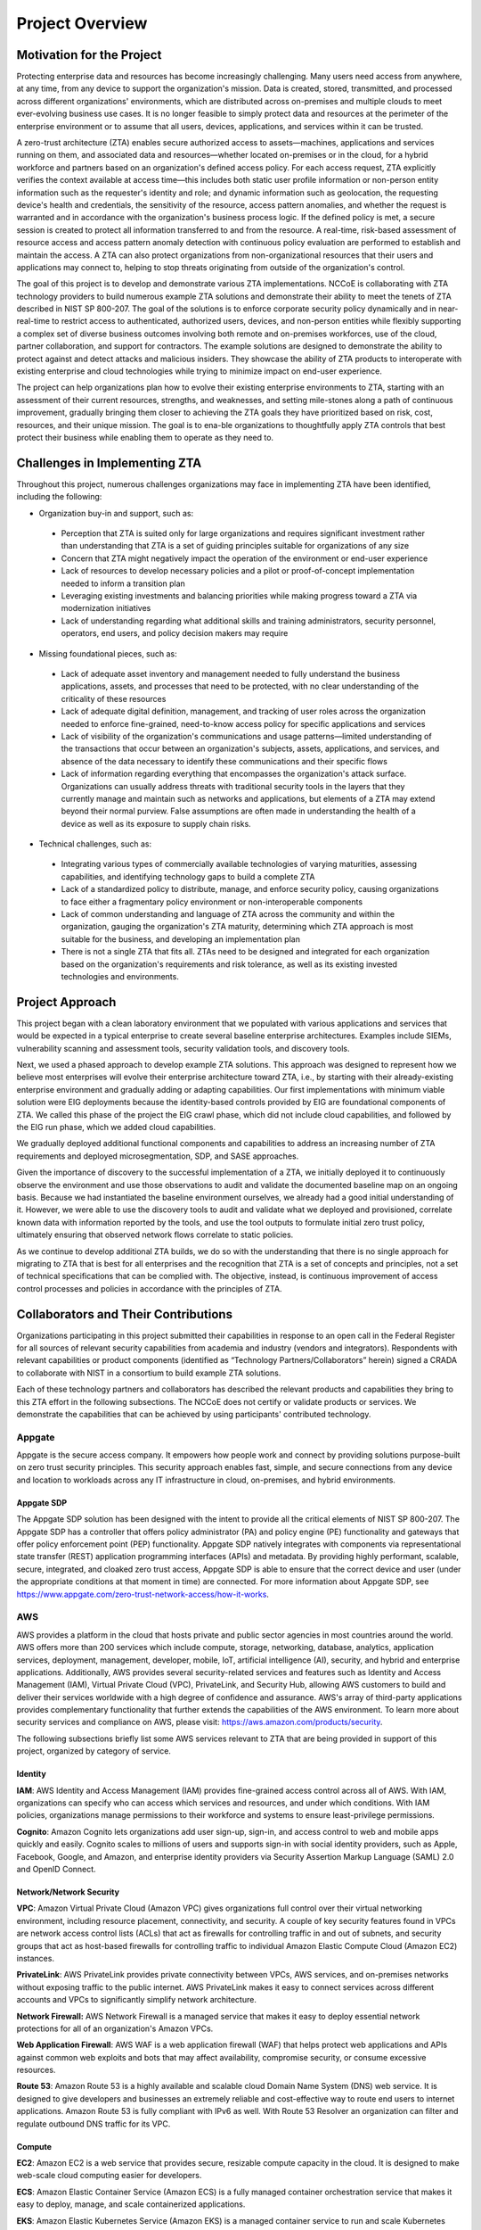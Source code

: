 Project Overview
=================

Motivation for the Project
---------------------------
Protecting enterprise data and resources has become increasingly challenging. Many users need access from anywhere, at any time, from any device to support the organization's mission. Data is created, stored, transmitted, and processed across different organizations' environments, which are distributed across on-premises and multiple clouds to meet ever-evolving business use cases. It is no longer feasible to simply protect data and resources at the perimeter of the enterprise environment or to assume that all users, devices, applications, and services within it can be trusted. 

A zero-trust architecture (ZTA) enables secure authorized access to assets—machines, applications and services running on them, and associated data and resources—whether located on-premises or in the cloud, for a hybrid workforce and partners based on an organization's defined access policy. For each access request, ZTA explicitly verifies the context available at access time—this includes both static user profile information or non-person entity information such as the requester's identity and role; and dynamic information such as geolocation, the requesting device's health and credentials, the sensitivity of the resource, access pattern anomalies, and whether the request is warranted and in accordance with the organization's business process logic. If the defined policy is met, a secure session is created to protect all information transferred to and from the resource. A real-time, risk-based assessment of resource access and access pattern anomaly detection with continuous policy evaluation are performed to establish and maintain the access. A ZTA can also protect organizations from non-organizational resources that their users and applications may connect to, helping to stop threats originating from outside of the organization's control. 

The goal of this project is to develop and demonstrate various ZTA implementations. NCCoE is collaborating with ZTA technology providers to build numerous example ZTA solutions and demonstrate their ability to meet the tenets of ZTA described in NIST SP 800-207. The goal of the solutions is to enforce corporate security policy dynamically and in near-real-time to restrict access to authenticated, authorized users, devices, and non-person entities while flexibly supporting a complex set of diverse business outcomes involving both remote and on-premises workforces, use of the cloud, partner collaboration, and support for contractors. The example solutions are designed to demonstrate the ability to protect against and detect attacks and malicious insiders. They showcase the ability of ZTA products to interoperate with existing enterprise and cloud technologies while trying to minimize impact on end-user experience. 

The project can help organizations plan how to evolve their existing enterprise environments to ZTA, starting with an assessment of their current resources, strengths, and weaknesses, and setting mile-stones along a path of continuous improvement, gradually bringing them closer to achieving the ZTA goals they have prioritized based on risk, cost, resources, and their unique mission. The goal is to ena-ble organizations to thoughtfully apply ZTA controls that best protect their business while enabling them to operate as they need to.

Challenges in Implementing ZTA
-------------------------------

Throughout this project, numerous challenges organizations may face in implementing ZTA have been identified, including the following:

- Organization buy-in and support, such as:

 - Perception that ZTA is suited only for large organizations and requires significant investment rather than understanding that ZTA is a set of guiding principles suitable for organizations of any size

 - Concern that ZTA might negatively impact the operation of the environment or end-user experience

 - Lack of resources to develop necessary policies and a pilot or proof-of-concept implementation needed to inform a transition plan

 - Leveraging existing investments and balancing priorities while making progress toward a ZTA via modernization initiatives 

 - Lack of understanding regarding what additional skills and training administrators, security personnel, operators, end users, and policy decision makers may require

- Missing foundational pieces, such as:

 - Lack of adequate asset inventory and management needed to fully understand the business applications, assets, and processes that need to be protected, with no clear understanding of the criticality of these resources

 - Lack of adequate digital definition, management, and tracking of user roles across the organization needed to enforce fine-grained, need-to-know access policy for specific applications and services

 - Lack of visibility of the organization's communications and usage patterns—limited understanding of the transactions that occur between an organization's subjects, assets, applications, and services, and absence of the data necessary to identify these communications and their specific flows

 - Lack of information regarding everything that encompasses the organization's attack surface. Organizations can usually address threats with traditional security tools in the layers that they currently manage and maintain such as networks and applications, but elements of a ZTA may extend beyond their normal purview. False assumptions are often made in understanding the health of a device as well as its exposure to supply chain risks.

- Technical challenges, such as:

 - Integrating various types of commercially available technologies of varying maturities, assessing capabilities, and identifying technology gaps to build a complete ZTA

 - Lack of a standardized policy to distribute, manage, and enforce security policy, causing organizations to face either a fragmentary policy environment or non-interoperable components

 - Lack of common understanding and language of ZTA across the community and within the organization, gauging the organization's ZTA maturity, determining which ZTA approach is most suitable for the business, and developing an implementation plan

 - There is not a single ZTA that fits all. ZTAs need to be designed and integrated for each organization based on the organization's requirements and risk tolerance, as well as its existing invested technologies and environments.

Project Approach
----------------

This project began with a clean laboratory environment that we populated with various applications and services that would be expected in a typical enterprise to create several baseline enterprise architectures. Examples include SIEMs, vulnerability scanning and assessment tools, security validation tools, and discovery tools. 

Next, we used a phased approach to develop example ZTA solutions. This approach was designed to represent how we believe most enterprises will evolve their enterprise architecture toward ZTA, i.e., by starting with their already-existing enterprise environment and gradually adding or adapting capabilities. Our first implementations with minimum viable solution were EIG deployments because the identity-based controls provided by EIG are foundational components of ZTA. We called this phase of the project the EIG crawl phase, which did not include cloud capabilities, and followed by the EIG run phase, which we added cloud capabilities. 

We gradually deployed additional functional components and capabilities to address an increasing number of ZTA requirements and deployed microsegmentation, SDP, and SASE approaches.

Given the importance of discovery to the successful implementation of a ZTA, we initially deployed it to continuously observe the environment and use those observations to audit and validate the documented baseline map on an ongoing basis. Because we had instantiated the baseline environment ourselves, we already had a good initial understanding of it. However, we were able to use the discovery tools to audit and validate what we deployed and provisioned, correlate known data with information reported by the tools, and use the tool outputs to formulate initial zero trust policy, ultimately ensuring that observed network flows correlate to static policies.

As we continue to develop additional ZTA builds, we do so with the understanding that there is no single approach for migrating to ZTA that is best for all enterprises and the recognition that ZTA is a set of concepts and principles, not a set of technical specifications that can be complied with. The objective, instead, is continuous improvement of access control processes and policies in accordance with the principles of ZTA. 

Collaborators and Their Contributions
-------------------------------------

Organizations participating in this project submitted their capabilities in response to an open call in the Federal Register for all sources of relevant security capabilities from academia and industry (vendors and integrators). Respondents with relevant capabilities or product components (identified as “Technology Partners/Collaborators” herein) signed a CRADA to collaborate with NIST in a consortium to build example ZTA solutions.

Each of these technology partners and collaborators has described the relevant products and capabilities they bring to this ZTA effort in the following subsections. The NCCoE does not certify or validate products or services. We demonstrate the capabilities that can be achieved by using participants' contributed technology.

Appgate
~~~~~~~

Appgate is the secure access company. It empowers how people work and connect by providing solutions purpose-built on zero trust security principles. This security approach enables fast, simple, and secure connections from any device and location to workloads across any IT infrastructure in cloud, on-premises, and hybrid environments.

Appgate SDP
^^^^^^^^^^^^

The Appgate SDP solution has been designed with the intent to provide all the critical elements of NIST SP 800-207. The Appgate SDP has a controller that offers policy administrator (PA) and policy engine (PE) functionality and gateways that offer policy enforcement point (PEP) functionality. Appgate SDP natively integrates with components via representational state transfer (REST) application programming interfaces (APIs) and metadata. By providing highly performant, scalable, secure, integrated, and cloaked zero trust access, Appgate SDP is able to ensure that the correct device and user (under the appropriate conditions at that moment in time) are connected. For more information about Appgate SDP, see https://www.appgate.com/zero-trust-network-access/how-it-works.

AWS
~~~

AWS provides a platform in the cloud that hosts private and public sector agencies in most countries around the world. AWS offers more than 200 services which include compute, storage, networking, database, analytics, application services, deployment, management, developer, mobile, IoT, artificial intelligence (AI), security, and hybrid and enterprise applications. Additionally, AWS provides several security-related services and features such as Identity and Access Management (IAM), Virtual Private Cloud (VPC), PrivateLink, and Security Hub, allowing AWS customers to build and deliver their services worldwide with a high degree of confidence and assurance. AWS's array of third-party applications provides complementary functionality that further extends the capabilities of the AWS environment. To learn more about security services and compliance on AWS, please visit: https://aws.amazon.com/products/security.

The following subsections briefly list some AWS services relevant to ZTA that are being provided in support of this project, organized by category of service.

Identity
^^^^^^^^

**IAM**: AWS Identity and Access Management (IAM) provides fine-grained access control across all of AWS. With IAM, organizations can specify who can access which services and resources, and under which conditions. With IAM policies, organizations manage permissions to their workforce and systems to ensure least-privilege permissions.

**Cognito**: Amazon Cognito lets organizations add user sign-up, sign-in, and access control to web and mobile apps quickly and easily. Cognito scales to millions of users and supports sign-in with social identity providers, such as Apple, Facebook, Google, and Amazon, and enterprise identity providers via Security Assertion Markup Language (SAML) 2.0 and OpenID Connect.

Network/Network Security
^^^^^^^^^^^^^^^^^^^^^^^^

**VPC**: Amazon Virtual Private Cloud (Amazon VPC) gives organizations full control over their virtual networking environment, including resource placement, connectivity, and security. A couple of key security features found in VPCs are network access control lists (ACLs) that act as firewalls for controlling traffic in and out of subnets, and security groups that act as host-based firewalls for controlling traffic to individual Amazon Elastic Compute Cloud (Amazon EC2) instances.

**PrivateLink**: AWS PrivateLink provides private connectivity between VPCs, AWS services, and on-premises networks without exposing traffic to the public internet. AWS PrivateLink makes it easy to connect services across different accounts and VPCs to significantly simplify network architecture.

**Network Firewall:** AWS Network Firewall is a managed service that makes it easy to deploy essential network protections for all of an organization's Amazon VPCs.

**Web Application Firewall**: AWS WAF is a web application firewall (WAF) that helps protect web applications and APIs against common web exploits and bots that may affect availability, compromise security, or consume excessive resources.

**Route 53**: Amazon Route 53 is a highly available and scalable cloud Domain Name System (DNS) web service. It is designed to give developers and businesses an extremely reliable and cost-effective way to route end users to internet applications. Amazon Route 53 is fully compliant with IPv6 as well. With Route 53 Resolver an organization can filter and regulate outbound DNS traffic for its VPC.

Compute
^^^^^^^

**EC2**: Amazon EC2 is a web service that provides secure, resizable compute capacity in the cloud. It is designed to make web-scale cloud computing easier for developers.

**ECS**: Amazon Elastic Container Service (Amazon ECS) is a fully managed container orchestration service that makes it easy to deploy, manage, and scale containerized applications.

**EKS**: Amazon Elastic Kubernetes Service (Amazon EKS) is a managed container service to run and scale Kubernetes applications in the cloud or on-premises.

Storage
^^^^^^^

**EBS**: Amazon Elastic Block Store (Amazon EBS) is an easy-to-use, scalable, high-performance block-storage service designed for Amazon EC2.

**S3**: Amazon Simple Storage Service (Amazon S3) is an object storage service that offers scalability, data availability, security, and performance.

Management/Monitoring
^^^^^^^^^^^^^^^^^^^^^

**Systems Manager**: AWS Systems Manager is the operations hub for AWS applications and resources, and it is broken into four core feature groups: Operations Management, Application Management, Change Management, and Node Management.

**Security Hub**: AWS Security Hub is a cloud security posture management service that performs security best practice checks, aggregates alerts, and enables automated remediation.

**CloudWatch**: Amazon CloudWatch is a monitoring and observability service built for DevOps engineers, developers, site reliability engineers (SREs), IT managers, and product owners. CloudWatch provides data and actionable insights to monitor applications, respond to system-wide performance changes, and optimize resource utilization.

**CloudTrail**: AWS CloudTrail monitors and records account activity across AWS infrastructures, giving organizations control over storage, analysis, and remediation actions.

**GuardDuty**: Amazon GuardDuty is a threat detection service that continuously monitors AWS accounts and workloads for malicious activity and delivers detailed security findings for visibility and remediation.

**Firewall Manager**: AWS Firewall Manager is a security management service which allows organizations to centrally configure and manage firewall rules across their accounts and applications in AWS Organizations.

Broadcom (VMware)
~~~~~~~~~~~~~~~~~

Enabling secure work from anywhere is a critical requirement for most businesses, and a zero trust architecture is best suited to enable that. But zero trust is not a single product; rather, it is a solution that requires visibility and control at the various points that link a user with the resources they need. The VMware Anywhere Workspace is designed for zero trust with connected control points for devices, users, networks, and applications.

Note that after the VMware products were implemented at NCCoE, VMware was acquired by Broadcom.

Securing Devices
^^^^^^^^^^^^^^^^

The foundation of trust is the posture of devices used by users to access applications and resources. VMware Workspace ONE™ enables customers to manage the configuration and posture of any device. Via the Compliance engine in Workspace ONE, policies are created using a customer-selectable set of attributes and configurations. Minimum posture requirements for application access can be defined for any device, whether managed by Workspace ONE or not. To limit the on-device software footprint for personally owned devices, Workspace ONE Mobile Application Management (MAM) capabilities can provide posture assessment and compliance within applications such as Workspace ONE Tunnel, Boxer, and Web, as well as for customer-developed applications. With the addition of endpoint security solutions such as Workspace ONE Mobile Threat Defense (MTD) and Carbon Black Cloud, advanced security can be implemented to ensure the device is trustworthy; and out-of-compliance devices can trigger response and remediation via Workspace ONE UEM. Integrations with other leading endpoint and network security solutions also are made possible through Workspace ONE Trust Network, where threat signals are used to inform and influence device posture assessments and trigger remediation and response.

Secure Identities
^^^^^^^^^^^^^^^^^^

User identity, posture, and behavior are also critical to zero trust. Workspace ONE Access integrates seamlessly with leading identity providers and layers on a rich set of controls that provide conditional access to any application or resource while delivering an optimal end user experience. Workspace ONE Access integrates with user, device, and login risk analytics provided by Workspace ONE Intelligence, thereby adding behavioral context to conditional application access policies and in case of established trust, granting passwordless SSP based access to applications and resources. Adoption of zero trust solutions including MFA is eased with choices including integrations for third party FIDO2 authentications or the use of phishing resistant multi-factor authentication client included with Workspace ONE Intelligent Hub.

Secure Network Connectivity
^^^^^^^^^^^^^^^^^^^^^^^^^^^

Providing secure connectivity to resources, regardless of location, in an efficient and safe manner is critical to zero trust. With Zero Trust Network Access, which VMware delivers with Workspace ONE Tunnel and Secure Access, companies can tailor access based on resource sensitivity, device posture, user role, and authentication strength, as well as the application being used to access the network. VMware is unique in providing per-app tunneling capabilities for both managed and unmanaged devices, meaning that access to a resource can be allowed only via specified applications (e.g. Chrome, Firefox or a native client application). Traffic policies can be sculpted to provide different access to each application. With Tunnel, a device is not placed onto a network or given an internal IP address, which further minimizes network-borne threats to endpoints, and the security risks of hub-based network architectures. Secure access can be provided as either a managed service from VMware or with the customer-deployed Unified Access Gateway (UAG). Integrating with NSX can further segment access by limiting access to NSX Security Groups to specific applications managed by Workspace ONE.

In addition to Workspace ONE Tunnel and Secure Access, VMware Horizon also provides secure access to virtual desktops and applications that run inside your data center, which also provides complete data containerization.

Application Workload
^^^^^^^^^^^^^^^^^^^^

VMware vSphere provides workload isolation through virtualization. VMware NSX secures access to workloads by providing microsegmentation within the data center, which provides granular access policies that allow traffic only between specific resources. The deep integration between vSphere, NSX, and Carbon Black Cloud, allows for security to be further improved by restricting communication between specific processes between disparate workloads, thus ensuring that only traffic between processes and workloads that is specifically intended is permitted.

NSX provides additional east-west (intra-data center) inspection of traffic, including IDS/IPS capabilities, Network Traffic Analytics (NTA), and Network Detection and Response (NDR), which provide advanced threat protection against advanced threats and lateral movement.

Data
^^^^

VMware Workspace ONE Unified Endpoint Management (UEM) is responsible for device enrollment, a mobile application catalog, policy enforcement regarding device compliance, and integration with key enterprise services, such as email, content, and social media.

Workspace ONE UEM features include:

-  Device management platform - Allows full lifecycle management of a wide variety of devices, including phones, tablets, Windows 10, and rugged and special-purpose devices.

-  Application deployment capabilities - Provides automatic deployment or self-service application access for employees.

-  User and device profile services - Ensures that configuration settings for users and devices comply with enterprise security requirements and simplify end-user access to applications

-  Productivity tools - Includes an email client with secure email functionality, a content management tool for securely storing and managing content, and a web browser to ensure secure access to corporate information and tools.

Visibility and Analytics
^^^^^^^^^^^^^^^^^^^^^^^^

Having visibility into the operation of the zero trust solution requires bringing together data from many solution elements. Additionally, bringing data together can enable analysis and generation of insights that can inform a ZTA.

Workspace ONE Intelligence provides visibility and analytics for device, identity, and network activities and highlights conditions that deviate significantly from the norm. Enterprises now can see how devices compare to their enterprise fleet, and these insights can be used for reporting and visualization and as input to automated response actions and playbooks. Resource access attempts can be profiled to look for new or unusual access patterns, and that information can be used to directly inform zero trust access policies.

Workspace ONE Intelligence can incorporate threat data from leading security providers via Workspace ONE Trust Network, which gives additional context and insights that administrators can use to assess hygiene and posture.

Automation and Orchestration
^^^^^^^^^^^^^^^^^^^^^^^^^^^^

Workspace ONE Intelligence provides automation and orchestration capabilities that can be triggered by any event. Automations can be as simple as notifying a user that their device needs an operating system (OS) update to remain compliant, or complex actions that involve multiple products, such as responding to detected malicious code on a device by opening a ticket in a ticketing system, then notifying IT and security teams, removing sensitive enterprise applications and data, followed by quarantining the device from the network. This is all made possible through API integrations with VMware and third-party products and is enabled in a low- or no-code manner.

VMware's product offerings provide the foundation for ZTA.

-  Connected control points - device, user, network, and workload

-  Freedom of choice - any device, any application, any cloud

-  Respecting privacy - clearly communicate what data the enterprise can - and cannot - see

-  End-user experience - better security delivered in a way that improves user experience

For more information about VMware's zero trust offerings, please see https://www.vmware.com/solutions/zero-trust-security.html.

Cisco
~~~~~

Cisco Systems, or Cisco, delivers collaboration, enterprise, and industrial networking and security solutions. The company's cybersecurity team, Cisco Secure, is one of the largest cloud and network security providers in the world. Cisco's Talos Intelligence Group, the largest commercial threat intelligence team in the world, is comprised of world-class threat researchers, analysts, and engineers, and supported by unrivaled telemetry and sophisticated systems. The group feeds rapid and actionable threat intelligence to Cisco customers, products, and services to help identify new threats quickly and defend against them. Cisco solutions are built to work together and integrate into your environment, using the “network as a sensor” and “network as an enforcer” approach to both make your team more efficient and keep your enterprise secure. Learn more about Cisco at https://www.cisco.com/go/secure.

Cisco Secure Access by Duo
^^^^^^^^^^^^^^^^^^^^^^^^^^

Duo is a PE, PA, and PEP for users and their devices. It delivers simple, safe access to all applications — on-premises or in the cloud — for any user, device, or location. It makes it easy to effectively implement and enforce security policies and processes, using strong authentication to reduce the risk of data breaches due to compromised credentials and access from unauthorized devices.

Cisco Identity Services Engine (ISE)
^^^^^^^^^^^^^^^^^^^^^^^^^^^^^^^^^^^^

Cisco ISE is a network central PDP that includes both the PE and PA to help organizations provide secure access to users, their devices, and the non-user devices in their network environment. It simplifies the delivery of consistent and secure access control to PEPs across wired and wireless multi-vendor networks, as well as remote VPN connections. It controls switches, routers, and other network devices as PEPs, enabling granular control of every connection down to the individual port, delivering a dynamic, granular, and automated approach to policy enforcement that simplifies the delivery of highly secure, microsegmented network access control. ISE is tightly integrated with and enhances network and security devices, allowing it to transform the network from a simple conduit for data into an intuitive and adaptive security sensor and enforcer that acts to accelerate the time to detection and time to resolution of network threats.

Cisco Secure Endpoint (formerly AMP)
^^^^^^^^^^^^^^^^^^^^^^^^^^^^^^^^^^^^

Cisco Secure Endpoint addresses the full life cycle of the advanced malware problem before, during, and after an attack. It uses global threat intelligence to strengthen defenses, antivirus to block known malware, and static and dynamic file analysis to detect emerging malware, continuously monitoring file and system activity for emerging threats. When something new is detected, the solution provides a retrospective alert with the full recorded history of the file back to the point of entry, and the rich contextual information needed during a potential breach investigation to both prioritize remediation and create response plans.

As a policy input point, Secure Endpoint delivers deep visibility, context, and control to rapidly detect, contain, and remediate advanced threats if they evade front-line defenses. It can also eliminate malware with a few clicks and provide a cost-effective security solution without affecting operational efficiency.

Cisco Firepower Threat Defense (FTD)
^^^^^^^^^^^^^^^^^^^^^^^^^^^^^^^^^^^^

Cisco FTD is a threat-focused, next-generation firewall with unified management. It provides advanced threat protection before, during, and after attacks. By delivering comprehensive, unified policy management of firewall functions, application control, threat prevention, and advanced malware protection, from network to endpoint, it increases visibility and security posture while reducing risk.

Cisco Secure Network Analytics (formerly Stealthwatch)
^^^^^^^^^^^^^^^^^^^^^^^^^^^^^^^^^^^^^^^^^^^^^^^^^^^^^^

`Cisco Secure Network Analytics <https://www.cisco.com/c/en/us/products/security/stealthwatch/index.html>`__ aggregates and analyzes network telemetry — information generated by network devices — to turn the network into a sensor. As a policy input point, it provides enterprise-wide network visibility and applies advanced security analytics to detect and respond to threats in real time. It delivers end-to-end network visibility on-premises, in private clouds, and in public clouds. Secure Network Analytics detects a wide range of network and data center issues ranging from command-and-control (C&C) attacks to ransomware, from distributed denial of service (DDoS) attacks to illicit cryptomining, and from malware to insider threats.

Secure Network Analytics can be deployed on-premises as a hardware appliance or virtual machine (VM), or cloud-delivered as a SaaS solution. It works with the entire Cisco router and switch portfolio as well as a wide variety of other security solutions.

Cisco Encrypted Traffic Analytics (ETA)
^^^^^^^^^^^^^^^^^^^^^^^^^^^^^^^^^^^^^^^

`Cisco ETA <https://www.cisco.com/go/eta>`__ helps illuminate the dark corners of encrypted traffic without decryption by using new types of data elements and enhanced NetFlow telemetry independent of protocol details. Cisco ETA can help detect malicious activity in encrypted traffic by applying advanced security analytics. At the same time, the integrity of the encrypted traffic is maintained because there is no need for bulk decryption.

Cisco SecureX
^^^^^^^^^^^^^

`Cisco SecureX <http://www.cisco.com/go/secureX>`__ is an extended detection and response (XDR) cloud-native integrated threat response platform within the Cisco Secure portfolio. Its open, extensible integrations connect to the infrastructure, providing unified visibility and simplicity in one location. It maximizes operational efficiency to secure the network, users and endpoints, cloud edge, and applications. Cisco SecureX radically reduces the dwell time and human-powered tasks involved with detecting, investigating, and remediating threats to counter attacks, or securing access and managing policy to stay compliant. The time savings and better collaboration involved with orchestrating and automating security across SecOps, ITOps, and NetOps teams help advance the security maturity level.

Cisco Endpoint Security Analytics (CESA)
^^^^^^^^^^^^^^^^^^^^^^^^^^^^^^^^^^^^^^^^

`Cisco Endpoint Security Analytics (CESA) <http://www.cisco.com/c/en/us/products/security/endpoint-security-analytics-built-on-splunk/index.html?dtid=osscdc000283>`__ analyzes endpoint telemetry generated by the Network Visibility Module (NVM), which is built into the Cisco AnyConnect® Secure Mobility Client. CESA feeds Splunk Enterprise software to analyze NVM data provided by endpoints to uncover endpoint-specific security risks and breaches. This data includes information about data loss, unapproved applications and SaaS usage, security evasion, unknown malware, user behavior when not connected to the enterprise, endpoint asset inventory, and destination allowlists and denylists.

Cisco AnyConnect Secure Mobility Client
^^^^^^^^^^^^^^^^^^^^^^^^^^^^^^^^^^^^^^^

`Cisco AnyConnect Secure Mobility Client <http://www.cisco.com/c/en/us/products/security/anyconnect-secure-mobility-client/index.html?dtid=osscdc000283>`__ is a unified endpoint software client compatible with several of today's major enterprise mobility platforms. It helps manage the security risks associated with extended networks. Built on foundational VPN technology, it extends beyond remote-access capabilities to offer user-friendly, network-based security including:

-  Simple and context-aware security policy enforcement

-  An uninterrupted, intelligent, always-on security connection to remote devices

-  Visibility into network and device-user behavior

-  Web inspection technology to defend against compromised websites

Cisco Network Devices
^^^^^^^^^^^^^^^^^^^^^

`Cisco network devices <https://www.cisco.com/site/us/en/products/networking/index.html>`__ do more than move packets on the network; they provide a platform to improve user experience, unify management, automate tasks, analyze activity, and enhance security across the enterprise. In a zero-trust environment, Cisco switches, routers, and other devices provide continuous visibility using the “network as a sensor” to monitor network activity, reporting 100% of NetFlow and other metadata. These devices act as PEPs utilizing a “network as an enforcer” approach to microsegment network access control to each port and enable dynamic and automated policy enforcement. This policy enforcement simplifies the delivery of highly secure control across environments.

Cisco Secure Workload (CSW—formerly Tetration)
^^^^^^^^^^^^^^^^^^^^^^^^^^^^^^^^^^^^^^^^^^^^^^

Today's networks include applications running in a hybrid multi-cloud environment that uses bare-metal, virtualized, cloud-based and container-based workloads. A key challenge is how to better secure applications and data without compromising agility. Cisco Secure Workload (formerly known as Cisco Tetration) is designed to address this security challenge by providing comprehensive workload protection by bringing security closer to applications and tailoring the security posture based on the application behavior. Secure Workload achieves this by using advanced machine learning and behavior analysis techniques. This platform provides a ready-to-use solution to support the following security use cases:

-  Microsegmentation policies that allow implementation of a zero trust model: It enforces policies that allow only the traffic required for business purposes

-  Behavioral baselining, analysis, and identifying anomalies on the workloads

-  Detection of common vulnerabilities and exposures associated with the software packages installed on the resources

-  Enforcement of policies that proactively quarantine servers when vulnerabilities are detected, blocking communication

DigiCert
~~~~~~~~

DigiCert is a global provider of digital trust, enabling individuals and businesses to engage online with the confidence that their footprint in the digital world is secure. DigiCert® ONE, the platform for digital trust, provides organizations with centralized visibility and control over a broad range of public and private trust needs, securing websites, enterprise access and communication, software, identity, content, and devices. For more information, visit `digicert.com <https://digicert.com/>`__.

DigiCert CertCentral TLS Manager
^^^^^^^^^^^^^^^^^^^^^^^^^^^^^^^^

DigiCert CertCentral is used to provision publicly trusted Transport Layer Security (TLS) server authentication certificates. CertCentral relies on DigiCert's publicly trusted root certificates with excellent ubiquity to provide the necessary interoperability with the widest range of third-party products.

DigiCert Enterprise PKI Manager
^^^^^^^^^^^^^^^^^^^^^^^^^^^^^^^

DigiCert Enterprise PKI Manager is a digital certificate management solution for enterprise identity and access public key infrastructure (PKI) use cases. Enterprise PKI Manager simplifies and streamlines certificate lifecycle management for identity and access of users, devices, and applications, supporting a broad array of certificate types with automated workflows, preconfigured templates, multiple enrollment and authentication methods, and a rich ecosystem of integrated technology partners. It is part of the DigiCert family of products delivering digital trust solutions. Enterprise PKI Manager is built on DigiCert ONE's modern, containerized architecture, delivering scalability capable of serving high volumes of certificates, supporting flexible deployment in cloud, on-premises, or hybrid deployment models, and enabling dynamic and rapid intermediate Certificate Authority (ICA) creation to meet the diverse needs of different business groups.

F5
~~

F5 empowers its customers to create, secure, and operate applications that deliver extraordinary digital experiences. Fueled by automation and AI-driven insights, these applications will naturally adapt based on their changing environment—so companies can focus on their core business, boost speed to market, improve operations, and build trust with their customers. By enabling these adaptive applications, F5 with NGINX and F5 Distributed Cloud Services technologies offers a comprehensive suite of solutions for every digital organization.

BIG-IP Product Family
^^^^^^^^^^^^^^^^^^^^^

The BIG-IP product family provides full proxy security, application intelligence, and scalability for application traffic. As the amount of traffic grows or shrinks, BIG-IP can be adjusted or it can request addition or removal of application servers. It provides rich application traffic programmability to further enhance application security and application traffic steering requirements. In addition, BIG-IP's rich control plane programmability allows for integrations into on-premises orchestration engines, cloud automation/orchestration, and continuous integration/continuous delivery (CI/CD) pipelines, and the ability to deliver application security in a DevSecOps manner. All capabilities can be propagated as common policy throughout the enterprise regardless of whether an organization utilizes F5 hardware or a virtualized on-premises or cloud environment.

BIG-IP modules provide the ability to layer on additional capabilities. The modules being considered for this project are discussed in the subsections below.

BIG-IP Local Traffic Manager (LTM)
''''''''''''''''''''''''''''''''''

BIG-IP LTM is an enterprise-class load balancer providing granular layer 7 control, Secure Sockets Layer (SSL) offloading, and acceleration capabilities. It allows for massive scaling of traditional and modern apps across the enterprise and provides visibility into TLS-encrypted streams, TLS security enforcement, and Federal Information Processing Standards (FIPS) certified cryptography.

BIG-IP Access Policy Manager (APM)
''''''''''''''''''''''''''''''''''

BIG-IP APM integrates and unifies secure user access to ensure the correct people have the correct access to the correct applications—anytime, anywhere, providing the ability to authenticate users into applications allowing for granular application access control and zero trust capabilities across the application landscape. BIG-IP APM sits in front of applications and APIs to enforce application authentication and access control for each user as part of zero trust.

BIG-IP Web Application Firewall (WAF)
'''''''''''''''''''''''''''''''''''''

BIG-IP WAF provides the flexibility to deploy WAF services closer to the apps so they're protected wherever they reside. It has the ability to virtually patch applications for security vulnerabilities such as the latest Common Vulnerabilities and Exposures (CVE) entry without application code changes. It also reduces unwanted application traffic, allowing the application to be more responsive to its intended users while providing complete visibility into the application traffic. WAF provides API security, protecting against web application security concerns. WAF provides secure communication and vetting of traffic to APIs and applications.

NGINX Product Family
^^^^^^^^^^^^^^^^^^^^

NGINX is a cloud-native, easy-to-use reverse proxy, load balancer, and API gateway. It integrates advanced monitoring, strengthens security controls, and orchestrates Kubernetes containers.

NGINX Ingress Controller
''''''''''''''''''''''''

NGINX Ingress Controller combines software load balancing with simplified configuration based on standard Kubernetes Ingress resources or custom NGINX Ingress resources to ensure that applications in a Kubernetes cluster are delivered reliably, securely, and at high velocity. It provides security to Kubernetes-based microservices and APIs using API gateway and WAF capabilities. The Ingress Controller protects application and API containers in the Kubernetes environment by enforcing security on all traffic entering the Kubernetes node.

NGINX Plus
''''''''''

NGINX Plus is an all-in-one load balancer, web server, content cache, WAF, and API gateway. NGINX Plus is built on NGINX Open Source. It is intended to reduce complexity and simplify management by consolidating several capabilities, including reverse proxy and TLS termination, into a single elastic ingress/egress tier. It acts as a webserver to server applications that are secured by the system's zero trust capabilities.

NGINX Service Mesh
''''''''''''''''''

NGINX Service Mesh scales from open-source projects to a fully supported, secure, and scalable enterprise-grade solution. It provides a turnkey service-to-service solution featuring a unified data plane for ingress and egress Kubernetes management in a single configuration. NGINX Service Mesh provides for mutual TLS authentication (mTLS) enforcement, rate limiting, quality of service (QoS), and an API gateway to enforce security at each pod, securing pods from both north/south (N/S) and east/west (E/W) traffic and allowing for zero trust enforcement for all pod traffic.

Forescout
~~~~~~~~~

Forescout delivers automated cybersecurity across the digital terrain. It empowers its customers to achieve continuous alignment of their security frameworks with their digital realities, across all asset types - IT, IoT, OT, and Internet of Medical Things (IoMT). Forescout enables organizations to manage cyber risk through automation and data-powered insights.

The Forescout Platform provides complete asset visibility of connected devices, continuous compliance, network segmentation, network access control, and a strong foundation for zero trust. Forescout customers gain data-powered intelligence to accurately detect risks and quickly remediate cyberthreats without disruption of critical business assets. https://www.forescout.com/company/

Forescout eyeSight
^^^^^^^^^^^^^^^^^^

Forescout eyeSight delivers comprehensive device visibility across an organization's entire digital terrain - without disrupting critical business processes. It discovers every IP-connected device, auto-classifies it, and assesses its compliance posture and risk the instant the device connects to the network. https://www.forescout.com/products/eyesight/

Forescout eyeControl
^^^^^^^^^^^^^^^^^^^^

Forescout eyeControl provides flexible and frictionless network access control for heterogeneous enterprise networks. It enforces and automates zero trust security policies for least-privilege access on all managed and unmanaged assets across an organization's digital terrain. Policy-based controls can continuously enforce asset compliance, proactively reduce attack surfaces, and rapidly respond to incidents. https://www.forescout.com/products/eyecontrol/

Forescout eyeSegment
^^^^^^^^^^^^^^^^^^^^

Forescout eyeSegment accelerates zero trust segmentation. It simplifies the design, planning, and deployment of non-disruptive, dynamic segmentation across an organization's digital terrain to reduce attack surface and regulatory risk. https://www.forescout.com/products/eyesegment/

Forescout eyeExtend
^^^^^^^^^^^^^^^^^^^

Forescout eyeExtend automates security workflows across disparate products. It shares device context between the Forescout platform and other IT and security products, automates policy enforcement across disparate tools, and accelerates system-wide response to mitigate risks. https://www.forescout.com/products/eyeextend/

Google Cloud
~~~~~~~~~~~~

`Google Cloud <https://cloud.google.com/>`__ brings the best of Google's innovative products and services to enable enterprises of all sizes to create new user experiences, transform their operations, and operate more efficiently. Google's mission is to accelerate every organization's ability to digitally transform its business with the best infrastructure, platform, industry solutions, and expertise. Google Cloud helps customers protect their data using the same infrastructure and security services Google uses for its own operations, defending against the toughest threats. Google pioneered the zero trust model at the core of its services and operations, and it enables its customers to do the same with its broad portfolio of solutions.

BeyondCorp Enterprise (BCE)
^^^^^^^^^^^^^^^^^^^^^^^^^^^

`BeyondCorp Enterprise (BCE) <https://cloud.google.com/beyondcorp-enterprise>`__ is a zero trust solution, built on the Google platform and global network, which provides customers with simple and secure access to applications and cloud resources and offers integrated threat and data protection. It leverages the Chrome Browser and the Google Cloud platform (GCP) to protect and monitor proxy traffic from an organization's network. It allows customers to enforce context-aware policies (using factors such as identity, device posturing, and other signal information) to authorize access to SaaS applications and resources hosted on Google Cloud, third-party clouds, or on-premises. This solution is built from Google's own approach of shifting access controls from the network perimeter to individual users and devices, allowing for secure access without the need for a VPN.

BCE key capabilities include:

-  **Zero trust access**

    -  **Context-aware access proxy (identity-aware proxy):** Globally deployed proxy built on the GCP that leverages identity, device, and contextual information to apply continuous authorization access decisions to applications and VMs deployed in real-time on GCP, other clouds, or on-premises data centers.

    -  **Google Chrome:** The Secure Enterprise Browser is a core component of the BeyondCorp zero trust offering. Chrome provides agentless zero trust access to web apps hosted on GCP, other clouds (e.g., AWS, Azure), or on-premises data centers.

    -  **Data loss prevention (DLP):** DLP features help businesses prevent sensitive data from being leaked to unauthorized users.

    -  **Threat protection:** Chrome Secure Enterprise Browser includes a number of features to protect users from malware, phishing, and other online threats.

    -  **Device posturing:** Ability to collect detailed information from endpoint devices. This includes areas like OS version, encrypted state, processes, certificates, and many other areas that can be used as part of a least privilege access model.

    -  **Advanced reporting:** Deep visibility into web traffic and user actions within web applications and the data being transmitted between a device and application.

    -  **Legacy client application access (IAP TCP Forwarding):** Software kit that enables zero trust access to non-HTTP, thick-client apps hosted in the GCP, other clouds, or on-premises data centers via an Identity-Aware Proxy (IAP).

-  **Protections**

    -  **Chronicle Security Orchestration, Automation, and Response (SOAR):** Cloud-based security platform that combines Google Chronicle's threat detection and response capabilities with Google SOAR's automation and orchestration capabilities. This integration allows organizations to quickly and easily automate security workflows, reducing the time it takes to respond to threats and improving their overall security posture. Leveraging machine learning to identify and prioritize threats allows for reducing the need for manual analysis. In addition, Chronicle SOAR automates common incident response tasks, such as triaging alerts, investigating incidents, and remediating vulnerabilities, providing a more cohesive ZTA strategy.

    -  **Data protection:** Built-in Chrome browser capabilities to detect and prevent sensitive data loss, including prevention of copying, pasting, printing, and uploading/downloading of protected content in and out of the browser. Additional capabilities include preventing the accidental and intentional exfiltration of corporate data, and enforcing data protection policies across applications.

    -  **Advanced threat analytics:** Chronicle's security analytics platform helps organizations detect, investigate, and respond to threats. Chronicle collects and normalizes security telemetry from across an organization's infrastructure, including logs, network traffic, and application data. Chronicle then uses machine learning to identify and prioritize threats. Chronicle also provides tools for investigating threats and responding to incidents.

    -  **Threat protection:** Built-in Chrome browser capabilities include filtering and blocking harmful or unauthorized URLs in real-time, identifying phishing sites and malicious content in real-time, stopping suspicious file and malware transfers, providing sandbox detonation capabilities, and protecting user credentials and passwords.

-  **Integrations**

    -  **BeyondCorp Alliance ecosystem integrations:** A collection of integrations from BeyondCorp Alliance member partners that enable organizations to share signal information from EDR, MDM, enterprise mobility management (EMM), and other device or ecosystem endpoints to use in access policy decisions. (Members include Check Point, Citrix, CrowdStrike, InTune, Jamf, Lookout, Palo Alto Networks, Symantec by Broadcom, and VMware.)

-  **Network connectivity**

    -  **Hybrid Network Endpoint Group (NEG):** Private connectivity from Google Cloud to applications outside of Google Cloud (i.e., hosted by other clouds or on-premises data centers.)

    -  **VPN interconnect:** Private connectivity via an interconnect from Google Cloud to applications outside of Google Cloud (i.e., hosted by other clouds or on-premises data centers.)

    -  **App connector:** Secure internet-based connectivity from Google Cloud to applications outside of Google Cloud (i.e., hosted by other clouds or on-premises data centers via containerized network appliance.)

    -  **Cloud Armor:** Provides a WAF service that protects your HTTP(S)-based applications from common web attacks, including DDoS, cross-site scripting (XSS), and SQL injection. Cloud Armor is a regional service that can be used to protect applications running on GCP or on-premises.

-  **Platform**

    -  **Google Platform:** Google's public cloud computing services including data management, application development, storage, hybrid & multi-cloud, security, and AI and ML that run on Google infrastructure.

    -  **Google Network:** Google's global backbone with 146 edge locations in over 200 countries and territories provides low-latency connections, integrated DDoS protection, elastic scaling, and private transit.

IBM
~~~

International Business Machines Corporation (IBM) is an American multinational technology corporation headquartered in Armonk, New York, with operations in over 171 countries. IBM produces and sells computer hardware, middleware, and software, and provides hosting and consulting services in areas ranging from mainframe computers to nanotechnology. IBM is also a major research organization, holding the record for most annual U.S. patents generated by a business (as of 2020) for 28 consecutive years. IBM has a large and diverse portfolio of products and services that range in the categories of cloud computing, AI, commerce, data and analytics, IoT, IT infrastructure, mobile, digital workplace, and cybersecurity.

IBM Security Trusteer
^^^^^^^^^^^^^^^^^^^^^

IBM Security® Trusteer® solutions help detect fraud, authenticate users, and establish identity trust across a digital user journey. Trusteer uses cloud-based intelligence, AI, and ML to holistically identify new and existing users while improving the overall user experience by reducing the friction created with traditional forms of MFA. Within a ZTA, Trusteer acts as a risk engine that improves the efficacy of policy decisions enforced by various identity and access management solutions.

IBM Security QRadar XDR
^^^^^^^^^^^^^^^^^^^^^^^

IBM Security QRadar® XDR suite provides a single unified workflow across an organization's security tools. Built on a unified cross-domain security platform, IBM Cloud Pak® for Security, the open architecture of QRadar XDR suite enables organizations to integrate their EDR, SIEM, network detection and response (NDR), security orchestration, automation, and response (SOAR), and threat intelligence solutions in support of a ZTA.

IBM Security QRadar SIEM helps security teams detect, prioritize, and respond to threats across the enterprise. As an integral part of an organization's XDR and zero trust strategies, it automatically aggregates and analyzes log and flow data from thousands of devices, endpoints, and apps across the network, providing single, prioritized alerts to speed incident analysis and remediation. QRadar SIEM is available for on-premises and cloud environments.

IBM Security QRadar SOAR is designed to help security teams respond to cyberthreats with confidence, automate with intelligence, and collaborate with consistency. It guides a team in resolving incidents by codifying established incident response processes into dynamic playbooks. The open and agnostic platform helps accelerate and orchestrate response by automating actions with intelligence and integrating with other security tools.

IBM Security QRadar XDR Connect is a cloud-native, open XDR solution that saves time by connecting tools, workflows, insights, and people. The solution adapts to a team's skills and needs, whether the user is an analyst looking for streamlined visibility and automated investigations or an experienced threat hunter looking for advanced threat detection. XDR Connect empowers organizations with tools that strengthen their zero trust model and enable them to be more productive.

IBM Security Verify
^^^^^^^^^^^^^^^^^^^

Modernized, modular IBM Security Verify provides deep, AI-powered context for both consumer and workforce identity and access management. It protects users and apps, inside and outside the enterprise, with a low-friction, cloud-native, SaaS approach. Verify delivers critical features for supporting a zero trust strategy based on least privilege and continuous verification, including single sign-on (SSO), multi-factor and passwordless authentication, adaptive access, identity lifecycle management, and identity analytics.

IBM Security MaaS360
^^^^^^^^^^^^^^^^^^^^

IBM Security MaaS360® with Watson protects devices, apps, content, and data, which allows organizations to rapidly scale their hybrid workforce and BYOD initiatives. IBM Security MaaS360 can help build a zero trust strategy with modern device management. And with Watson, organizations can take advantage of contextual analytics via AI for actionable insights.

IBM Security Guardium
^^^^^^^^^^^^^^^^^^^^^

IBM Security Guardium® Insights is a data security hub for the modern data source environment. It builds and automates compliance policy enforcement and streams and centralizes data activity across a multi-cloud ecosystem. It can apply advanced analytics to uncover data risk insights. Guardium Insights can complement and enhance existing Guardium Data Protection deployments or be installed on its own to help solve compliance and cloud data activity monitoring challenges. Built on a unified cross-domain security platform, IBM Cloud Pak for Security, Guardium Insights can deploy and scale in any data environment — as well as integrate and share insights with major security tools such as IBM Security QRadar XDR, Splunk, ServiceNow, and more, in support of a ZTA.

IBM Cloud Pak for Security
^^^^^^^^^^^^^^^^^^^^^^^^^^

IBM Cloud Pak for Security is a unified cross-domain security platform that integrates existing security tools to generate insights into threats across hybrid, multi-cloud environments. It provides organizations with the ability to track, manage, and resolve cybersecurity incidents and create response plans that are based on industry standards and best practices.

Ivanti
~~~~~~

Ivanti finds, heals, manages, and protects devices regardless of location - automatically. It is an enterprise software company specializing in endpoint management, network security, risk-based vulnerability management, and service and asset management. The Ivanti solution is able to discover, manage, secure, and service all endpoints across the enterprise including corporate/government-owned and BYOD. Ivanti is actively involved with helping to better prepare government and enterprises with cybersecurity and zero trust best practices. Learn more about Ivanti here: https://www.ivanti.com/. The Ivanti solution enables an enterprise to centrally manage/monitor endpoints and trigger adaptive policies to remediate threats, quarantine devices, and maintain compliance.

Ivanti Neurons for Unified Endpoint Management (UEM)
^^^^^^^^^^^^^^^^^^^^^^^^^^^^^^^^^^^^^^^^^^^^^^^^^^^^

Ivanti Neurons for UEM helps enterprises create a secure workspace on any device with apps, configurations, and policies for the user based on their role. Users get easy and secure access to the resources they need for their productivity. For more information, see https://www.ivanti.com/products/ivanti-neurons-for-mdm.

The Ivanti Neurons for UEM platform provides the fundamental visibility and IT controls needed to secure, manage, and monitor any corporate or employee-owned mobile device or desktop that accesses business-critical data. The Neurons for UEM platform allows organizations to secure a vast range of employee and BYOD devices being used within the organization while managing the entire life cycle of the device, including:

-  Policy configuration management and enforcement

-  Application distribution and management

-  Script management and distribution for desktop devices

-  Automated device actions

-  Continuous access control and MFA

-  Threat detection and remediation against device, network application, and phishing attacks

Ivanti Sentry
^^^^^^^^^^^^^

Ivanti Sentry is an in-line intelligent gateway that helps secure access to on-premises resources and provides authentication and authorization to enterprise data. For more information, see https://www.ivanti.com/products/secure-connectivity/sentry.

Ivanti Access ZSO
^^^^^^^^^^^^^^^^^

Ivanti Access Zero Sign-On (ZSO) enforces risk-based policies to prevent unauthorized users, endpoints, apps or services from connecting to enterprise cloud services. ZSO helps identify the user, device, app, location, network type, and presence of threats. The adaptive access control check is the basis of the zero trust model. ZSO provides a frictionless single sign-on experience to end users leveraging secure mobile based MFA. The solution is federated with the Okta Identity Cloud to provide continuous authentication and authorization. For more information, see https://www.ivanti.com/products/zero-sign-on.

Ivanti Mobile Threat Defense
^^^^^^^^^^^^^^^^^^^^^^^^^^^^

The combination of cloud and mobile threat defense (MTD) protects data on-device and on-the-network with state-of-the-art encryption and threat monitoring to detect and remediate device, network, app-level, and phishing attacks. For more information, see https://www.ivanti.com/products/mobile-threat-defense.

Lookout
~~~~~~~

Lookout is a cybersecurity company focused on securing users, devices, and data as users operate in the cloud. The Lookout platform helps organizations consolidate IT security, get complete visibility across all cloud services, and protect sensitive data wherever it goes.

Lookout Mobile Endpoint Security (MES)
^^^^^^^^^^^^^^^^^^^^^^^^^^^^^^^^^^^^^^

Lookout MES is a SaaS-based MTD solution that protects devices from threats and risks via the Lookout for Work mobile application. Lookout protects Android and Apple mobile devices from malicious or risky apps, device threats, network threats, and phishing attacks. Lookout attests to the security posture of the mobile device, which is provided to the policy engine to determine access to a resource. The mobile asset is continuously monitored by Lookout for any change to its security posture. Lookout protection can be deployed to managed or unmanaged devices and works on trusted or untrusted networks. Lookout has integrations with productivity and collaboration solutions, as well as unified endpoint management solutions.

Mandiant
~~~~~~~~

Mandiant scales its intelligence and expertise through the Mandiant Advantage SaaS platform to deliver current intelligence, automation of alert investigation, and prioritization and validation of security control products from a variety of vendors. (http://www.mandiant.com/)

Mandiant Security Validation (MSV)
^^^^^^^^^^^^^^^^^^^^^^^^^^^^^^^^^^

Mandiant Security Validation (MSV), continuously informed by Mandiant frontline intelligence on the latest attacker tactics, techniques, and procedures (TTPs), automates a testing program that gives real data on how security controls are performing. This solution provides visibility and evidence on the status of security controls' effectiveness against adversary threats targeting organizations and data to optimize the environment against relevant threats. MSV can provide many benefits to an organization (for example, identify limitations in current cybersecurity stack, evaluate proposed cybersecurity tools for an organization, determine overlapping controls, automate assessment actions, and train cybersecurity operators). To support these use cases, MSV emulates attackers to safely process advanced cyberattack security content within production environments. It is designed so defenses respond to it as if an attack is taking place across the most critical areas of the enterprise.

Using the natural design of the Security Validation platform, Mandiant is able to support the project in testing and documenting the outcome of one of the key tenets of ZTA, “The enterprise monitors and measures the integrity and security posture of all owned and associated resources.” To do this, the software produces quantifiable evidence that shows how people, processes, and technologies perform when specific malicious behaviors are encountered, such as attacks by a specific threat actor or attack vector.

The core Validation components of the MSV platform are:

-  The Director - This is the main component of the platform and provides the following functionality:

    -  Acts as the Integration point and content manager for the SIEM and other components of the security stack

    -  Hosts the Content Library (Actions, Sequences, Evaluations, and Files) used for testing security controls

    -  Manages the Actor assignment during testing

    -  Aggregates testing results and facilitates report creation

    -  Maintains connections with the Mandiant Updater and Content Services, allowing updates to be received automatically for the platform and its content

-  Actors (also referred to as flex, Endpoint, and Network Actors) - The components that safely perform tests in production environments. Specifically, use these to verify the configuration and test the effectiveness of network security controls; Windows, Mac, and Linux endpoint controls; and email controls.

-  Cloud controls

-  Policy compliance

The Director is the component that receives the information from the systems in the environment based on an integration with a SIEM and/or directly with the security appliance itself. Tests are run between Actors and not directly on systems in the environment.

Microsoft
~~~~~~~~~

`Microsoft Security <https://www.microsoft.com/en-us/security/business/be-fearless>`__ brings together the capabilities of security, compliance, identity, and management to natively integrate individual layers of protection across clouds, platforms, endpoints, and devices. Microsoft Security helps reduce the risk of data breaches and compliance violations and improve productivity by providing the necessary coverage to enable zero trust. Microsoft's security products give IT leaders the tools to confidently help their organization digitally transform with Microsoft's protection across their entire environment.

Azure
^^^^^

`Microsoft Azure <https://azure.microsoft.com/en-us/overview/>`__ is Microsoft's public cloud computing platform. It provides a range of cloud services, including compute, analytics, storage, and networking.

Azure Active Directory (Azure AD) 
^^^^^^^^^^^^^^^^^^^^^^^^^^^^^^^^^^

`Azure AD <https://docs.microsoft.com/en-us/azure/active-directory/fundamentals/active-directory-whatis>`__ is an IAM/identity as a service (IDaaS) product from Microsoft that performs ICAM management, authentication (both SSO and MFA), authorization, federation, and governance, and also functions as a PE, PA, and PEP.

Microsoft Intune - Device Management
^^^^^^^^^^^^^^^^^^^^^^^^^^^^^^^^^^^^

In `Intune <https://docs.microsoft.com/en-us/mem/intune/fundamentals/what-is-intune>`__, devices are managed using an approach that's suitable for the organization. For organization-owned devices, an organization may want full control over the devices, including settings, features, and security. In this approach, devices and users of these devices “enroll” in Intune. Once enrolled, they receive the organization's rules and settings through policies configured in Intune. For example, organizations can set password and PIN requirements, create a VPN connection, set up threat protection, and more.

Microsoft Intune - Application Management
^^^^^^^^^^^^^^^^^^^^^^^^^^^^^^^^^^^^^^^^^

`Microsoft Intune <https://docs.microsoft.com/en-us/mem/intune/apps/app-management>`__ provides mobile application management (MAM), which is designed to protect organization data at the application level, including custom apps and store apps. App management can be used on organization-owned devices and personal devices. When apps are managed in Intune, administrators can:

-  add and assign mobile apps to user groups and devices, including users in specific groups, devices in specific groups, and more;

-  configure apps to start or run with specific settings enabled and update existing apps already on the device;

-  see reports on which apps are used and track their usage; and

-  do a selective wipe by removing only organization data from apps.

Microsoft Defender for Endpoint
^^^^^^^^^^^^^^^^^^^^^^^^^^^^^^^

`Microsoft Defender for Endpoint <https://docs.microsoft.com/en-us/mem/intune/protect/advanced-threat-protection>`__ is an enterprise endpoint security platform designed to help enterprise networks prevent, detect, investigate, and respond to advanced threats.

Microsoft Sentinel
^^^^^^^^^^^^^^^^^^

`Microsoft Sentinel <https://docs.microsoft.com/en-us/azure/sentinel/overview>`__ is a scalable, cloud-native solution for SIEM. It was previously known as Azure Sentinel.

Microsoft Defender for Identity
^^^^^^^^^^^^^^^^^^^^^^^^^^^^^^^

`Microsoft Defender for Identity <https://docs.microsoft.com/en-us/defender-for-identity/what-is>`__ (formerly Azure Advanced Threat Protection, also known as Azure ATP) is a cloud-based security solution that leverages an organization's on-premises AD signals to identify, detect, and investigate advanced threats, compromised identities, and malicious insider actions directed at the organization. Defender for Identity enables SecOps analysts and security professionals struggling to detect advanced attacks in hybrid environments to:

-  monitor users, entity behavior, and activities with learning-based analytics;

-  protect user identities and credentials stored in AD;

-  identify and investigate suspicious user activities and advanced attacks throughout the kill chain; and

-  provide clear incident information on a simple timeline for fast triage.

Azure AD Identity Protection
^^^^^^^^^^^^^^^^^^^^^^^^^^^^

`Identity Protection <https://docs.microsoft.com/en-us/azure/active-directory/identity-protection/overview-identity-protection>`__, which is part of Azure AD, is a tool that allows organizations to accomplish three key tasks:

-  automate the detection and remediation of identity-based risks;

-  investigate risks using data in the portal; and

-  export risk detection data to the SIEM.

Identity Protection uses the learnings Microsoft has acquired from its position in organizations with Azure AD, in the consumer space with Microsoft Accounts, and in gaming with Xbox to protect users. Microsoft analyses 6.5 trillion signals per day to identify and protect customers from threats.

The signals generated by and fed to Identity Protection can be further fed into tools like Conditional Access to make access decisions or fed back to a SIEM tool for further investigation based on an organization's enforced policies.

Microsoft Defender for Office 365 (for email)
^^^^^^^^^^^^^^^^^^^^^^^^^^^^^^^^^^^^^^^^^^^^^

`Microsoft Defender for Office 365 <https://docs.microsoft.com/en-us/microsoft-365/security/office-365-security/overview?view=o365-worldwide>`__ (for email) prevents broad, volume-based, known attacks. It protects email and collaboration from zero-day malware, phishing, and business email compromise. It also adds post-breach investigation, hunting, and response, as well as automation and simulation (for training).

Azure App Proxy & Intune VPN Tunnel
^^^^^^^^^^^^^^^^^^^^^^^^^^^^^^^^^^^

`Azure Active Directory Application Proxy <https://docs.microsoft.com/en-us/azure/active-directory/app-proxy/>`__ provides secure remote access and cloud-scale security to an organization's private applications.

`Microsoft Tunnel <https://docs.microsoft.com/en-us/mem/intune/protect/microsoft-tunnel-overview>`__ is a VPN gateway solution for Microsoft Intune that runs in a container on Linux and allows access to on-premises resources from iOS/iPadOS and Android Enterprise devices using modern authentication and conditional access.

Secure Admin Workstation (SAW)
^^^^^^^^^^^^^^^^^^^^^^^^^^^^^^

`Secure Admin Workstations <https://www.microsoft.com/en-us/insidetrack/protecting-high-risk-environments-with-secure-admin-workstations>`__ are limited-use client computers—built on Windows 10—that help protect high-risk environments from security risks such as malware, phishing, and pass-the-hash attacks. They provide secure access to restricted environments.

Windows 365 for Enterprise and Azure Virtual Desktop
^^^^^^^^^^^^^^^^^^^^^^^^^^^^^^^^^^^^^^^^^^^^^^^^^^^^

`Windows 365 for Enterprise <https://docs.microsoft.com/en-us/microsoft-365/enterprise/microsoft-365-overview?view=o365-worldwide>`__ is a cloud-based service that automatically creates a new type of Windows virtual machine (Cloud PCs) for your end users that provides the productivity, security, and collaboration benefits of Microsoft 365.

`Azure Virtual Desktop <https://docs.microsoft.com/en-us/azure/virtual-desktop/overview>`__ is a desktop and app virtualization service that runs on the cloud.

For this project, Microsoft 365 for Enterprise and Azure Virtual Desktop can both be used to show how to secure virtual desktop infrastructure (VDI).

Microsoft Defender for Cloud
^^^^^^^^^^^^^^^^^^^^^^^^^^^^

`Defender for Cloud <https://docs.microsoft.com/en-us/azure/defender-for-cloud/defender-for-cloud-introduction>`__ is a tool for security posture management and threat protection. It strengthens the security posture of an organization's cloud resources, and with its integrated Microsoft Defender plans, Defender for Cloud protects workloads running in Azure, hybrid, and other cloud platforms. Because it's natively integrated, deployment of Defender for Cloud is easy, providing an organization with simple auto provisioning to secure its resources by default.

Microsoft Purview
^^^^^^^^^^^^^^^^^

`Microsoft Purview <https://docs.microsoft.com/en-us/azure/purview/overview>`__ is a unified data governance service that helps organizations manage and govern their on-premises, multi-cloud, and SaaS data. It creates a holistic, up-to-date map of an organization's data landscape with automated data discovery, sensitive data classification, and end-to-end data lineage, enabling data curators to manage and secure the organization's data estate. It also empowers data consumers to find valuable, trustworthy data.

Microsoft Defender for Cloud Apps
^^^^^^^^^^^^^^^^^^^^^^^^^^^^^^^^^

`Microsoft Defender for Cloud Apps <https://docs.microsoft.com/en-us/defender-cloud-apps/what-is-defender-for-cloud-apps>`__ is a CASB that supports various deployment modes, including log collection, API connectors, and reverse proxy. It provides rich visibility, control over data travel, and sophisticated analytics to identify and combat cyberthreats across all of an organization's Microsoft and third-party cloud services. Microsoft Defender for Cloud Apps natively integrates with Microsoft solutions and is designed with security professionals in mind. It provides simple deployment, centralized management, and innovative automation capabilities.

Microsoft Entra Permissions Management
^^^^^^^^^^^^^^^^^^^^^^^^^^^^^^^^^^^^^^

`Microsoft Entra Permissions Management <https://www.microsoft.com/en-us/security/business/identity-access/microsoft-entra-permissions-management>`__ (formerly known as CloudKnox) is a cloud infrastructure entitlement management (CIEM) solution that provides comprehensive visibility into permissions assigned to all identities, for example, overprivileged workload and user identities, actions, and resources across multi-cloud infrastructures in Microsoft Azure, AWS, and GCP.

Okta
~~~~

Okta is an independent identity provider helping organizations protect the identities of their extended workforces, partners, and customers. With more than 7,000 pre-built integrations to applications and infrastructure providers, Okta provides simple and secure access to people and organizations everywhere, giving them the confidence to reach their full potential. Learn more about Okta here: `Okta.com <https://www.okta.com/>`__.

Okta Identity Cloud
^^^^^^^^^^^^^^^^^^^

The Okta Identity Cloud is an independent and neutral platform that securely connects the correct people to the correct technologies at the appropriate time. The Okta Identity Cloud includes identity and access management products, integrations, and platform services for extended `Workforce Identity <https://www.okta.com/workforce-identity/>`__ and `Customer Identity <https://www.okta.com/customer-identity/>`__ use cases.

The Okta Identity Cloud provides secure user storage, authentication capabilities (primary and MFA) to applications and resources (infrastructure, APIs) regardless of location (on-premises, cloud, or hybrid), as well as automation and orchestration capabilities for identity use cases, such as for automating user onboarding and offboarding or for identifying and acting on inactive user accounts. Products used in this project include the following.

Universal Directory
'''''''''''''''''''

`Okta Universal Directory <https://www.okta.com/products/universal-directory/>`__ is a cloud metadirectory that is used as a single source of truth to manage all users (employees, contractors, customers), groups, and devices. These users can be sourced directly within Okta or from any number of sources including AD, Lightweight Directory Access Protocol (LDAP), HR systems, and other SaaS applications.

Single Sign-On (SSO)
''''''''''''''''''''

`Okta SSO <https://www.okta.com/products/single-sign-on/>`__ delivers seamless and secure access to all cloud and on-premises apps for end users, centralizing and protecting all user access via Okta's cloud portal.

`Okta FastPass <https://www.okta.com/fastpass/>`__, available as a part of Okta SSO, enables passwordless authentication. Organizations can use Okta FastPass to minimize end-user friction when accessing corporate resources, while still enforcing Okta's adaptive policy checks.

Adaptive Multi-Factor Authentication (MFA)
''''''''''''''''''''''''''''''''''''''''''

`Okta Adaptive MFA <https://www.okta.com/products/adaptive-multi-factor-authentication/>`__ uses intelligent policies to enable contextual access management, allowing administrators to set policies based on risk signals native to Okta as well as from third parties, such as device posture from EDR vendors. Okta Adaptive MFA also enables administrators to choose the factor(s) that work best for their organization, balancing security and ease of use with options such as secure authenticator apps, WebAuthn, and biometrics, which many organizations also choose as passwordless options.

Okta Access Gateway
'''''''''''''''''''

`Okta Access Gateway <https://www.okta.com/products/access-gateway/>`__ is an application access proxy that delivers access management (SSO, MFA, and URL authorization) to on-premises apps using legacy on-premises protocols - header-based authentication and Kerberos - without requiring changes in source code. In combination with Okta SSO, it allows users to access cloud and on-premises apps remotely from a single place and delivers the same easy and secure login experience for SaaS and on-premises apps.

Okta Verify
'''''''''''

Okta Verify is a lightweight application that is used both as an authenticator option (e.g., OTP or push, available on macOS, Windows, iOS, and Android) with Okta MFA as well as to register a device to Okta. Registering a device to Okta enables organizations to deliver secure, seamless, passwordless authentication to apps, strong device-level security, and more. Okta Verify is FIPS 140-2 validated.

Okta Integration Network
''''''''''''''''''''''''

The `Okta Integration Network <https://www.okta.com/okta-integration-network/>`__ serves as a conduit to connect thousands of applications and resources (infrastructure, APIs) to Okta for access management (SSO/MFA) and provisioning (automating onboarding and offboarding of user accounts). This integration network makes it easy for administrators to manage and control access for all users behind a single pane of glass, and easy for users to get to the tools they need with a unified access experience.

In addition, the Okta Integration Network also serves as a rich ecosystem to support risk signal sharing for zero trust security. Okta's deep integration with partners in the zero trust ecosystem allows the Okta Identity Cloud to take in risk signals for the purpose of making smarter contextual decisions regarding access. For example, integrations with EMM or EDR solutions allow the Okta IDaaS platform to know the managed state of a device or device risk posture and make decisions regarding access accordingly. Okta can also pass risk signals to third parties such as inline network solutions, which can in turn leverage Okta's risk assessment to limit actions within SaaS apps when risk is high (e.g., read-only). Okta's risk-based approach to access allows for fine-grained control of user friction and provides organizations with a truly zero trust PDP to make just-in-time, contextual-based authentication decisions to any resource, from anywhere.

Palo Alto Networks
~~~~~~~~~~~~~~~~~~

Palo Alto Networks is shaping the cloud-centric future with technology designed to transform the way people and organizations operate by using the latest breakthroughs in AI, analytics, automation, and orchestration. By delivering an integrated platform and empowering a growing ecosystem of partners, Palo Alto Networks security technologies enable organizations to apply consistent security controls across clouds, networks, endpoints, and mobile devices.

Their core capabilities include the ability to inspect all traffic, including all applications, threats, and content, and tie that traffic to the user, regardless of location or device type. The user, application, and content—the elements that run your business—become integral components of your enterprise's zero trust security policy.

Towards that end, their Next Generation Firewall (including all hardware-based, VM, and containerized form factors) and Prisma Access have consistent core capabilities fundamental for zero trust policy enforcement—including User-ID, App-ID, and Device-ID.

-  *User-ID*\ ™ technology enables organizations to identify users in all locations, no matter their device type or OS. Visibility into application activity—based on users and groups, instead of IP addresses—safely enables applications by aligning usage with business requirements.

-  *App-ID*\ ™ technology enables organizations to accurately identify applications in all traffic passing through the network, including applications disguised as authorized traffic, using dynamic ports, or trying to hide under the veil of encryption. App-ID allows organizations to understand and control applications and their functions, such as video streaming versus chat, upload versus download, and screen-sharing versus remote device control.

-  *Device-ID*\ ™ technology enables organizations to enforce policy rules based on a device, regardless of changes to its IP address or location. By providing traceability for devices and associating network events with specific devices, Device-ID allows organizations to gain context for how events relate to devices and write policies that are associated with devices, instead of users, locations, or IP addresses, which can change over time.

All NGFW form factors and Prisma Access also include the following cloud-delivered security service (CDSS) capabilities: Advanced Threat Prevention (ATP), Wildfire (WF) malware analysis, Advanced URL Filtering (AURL), and DNS Security (DNS). These capabilities are supported by the GlobalProtect (GP) remote access solution and can all be centrally managed by Panorama.

Next-Generation Firewall (NGFW)
^^^^^^^^^^^^^^^^^^^^^^^^^^^^^^^

The Palo Alto Networks Next-Generation Firewall (NGFW) is a machine learning (ML) powered network security platform available in physical, virtual, containerized, and cloud-delivered form factors—all managed centrally via Panorama. The Palo Alto Networks NGFWs inspect all traffic, including all applications, threats, and content, and tie that traffic to the user, regardless of location or device type. Built on a single-pass architecture, the Palo Alto Networks NGFW performs full-stack, single-pass inspection of all traffic across all ports, providing complete context around the application, associated content, and user identity to form the basis for zero trust security policy decisions.

Additional NGFWs, including cloud-delivered, software-based VMs (VM-Series), and container-based (CN-Series), are anticipated to be used as part of the microsegmentation deployment model phase of this project, deployed as PEPs deeper within each enterprise environment. Regardless of form factor, any NGFW or Prisma Access instance can serve as a PEP, enabled by the core (User-ID, Application-ID, Device-ID) technologies described above—helping organizations achieve common zero trust use cases such as data center segmentation, user or application-based segmentation, or cloud transformation.

Prisma Access
^^^^^^^^^^^^^

Prisma Access allows organizations to securely enable remote workforces and branch locations, and will be more extensively demonstrated during the SDP deployment model phase of the project. The cloud-native architecture of Prisma Access is designed to ensure on-demand and elastic scaling of comprehensive networking and security services across a global, high-performance network. Together with Prisma SD-WAN (software-defined wide area network), Prisma Access provides the foundational layer for a complete secure access service edge (SASE) solution that delivers networking and security with a common service delivery model.

Prisma Access combines least-privileged access with deep and ongoing security inspection as well as enterprise DLP to protect all users, devices, apps, and data. Prisma Access fully inspects all application traffic bidirectionally—including TLS-encrypted traffic—on all ports, whether communicating with the internet, the cloud, the data center, or between branches. Additionally, Prisma Access provides more security coverage consolidating multiple point products into a single converged platform that includes Firewall as a Service (FWaaS), Zero Trust Network Access (ZTNA), next-generation CASB, cloud SWG, VPN, and more—all managed through a single console.

Prisma Access connects users and applications with fine-grained access controls, providing behavior-based continuous trust verification after users connect to dramatically reduce the attack surface.

Cortex XDR
^^^^^^^^^^

Cortex XDR is an XDR tool that natively integrates network, endpoint, and cloud data to stop sophisticated attacks. Leveraging behavioral analytics, it identifies unknown and highly evasive threats targeting your environment. ML and AI models uncover threats from multiple sources, including managed and unmanaged devices. Cortex XDR speeds alert triage and incident response by providing a comprehensive picture of each threat and revealing the root cause. By stitching different types of data together and simplifying investigations, Cortex XDR reduces the time and experience required at every stage of security operations, from triage to threat hunting. Native integration with enforcement points lets you respond to threats quickly and apply the knowledge gained from investigations to mitigate future attacks.

Cortex XDR features Identity Analytics, which detects malicious user activities by applying ML and behavioral analytics to users, machines, and entities. Using an analytics engine to examine logs and data, Identity Analytics can understand normal behaviors across your environment and create a baseline so that it can raise alerts when abnormal activity occurs. With this function, suspicious user activity such as stolen or misused credentials, lateral movement, credential harvesting, exfiltration, and brute-force attacks can be detected. This ML-derived insight offers critical identity context specific to each bespoke environment Cortex XDR is deployed into, allowing for higher-fidelity alerts to aid organizations in fine-tuning access granted to critical assets—an imperative for ZTA.

PC Matic
~~~~~~~~

PC Matic is an endpoint protection solution for enterprises of all sizes, utilizing PC Matic's proactive application allowlisting technology. Through a series of global and local allowlists, PC Matic's software asset management restricts unauthorized programs and processes from accessing resources such as data or services on a network. Unlike traditional application allowlisting products that solely rely on self-made local allowlists, PC Matic operates off both the user's local list and a real-time automated global allowlist consisting of verified files, processes, digital certificates, and scripts. PC Matic eliminates governance issues by granting users the ability to create application, digital certificate, directory, or scripting policies within their local lists. This capability takes immediate effect and can be deployed to individual endpoints, departments, groups, whole organizations, and all agencies and enterprises managed across the account.

PC Matic Pro
^^^^^^^^^^^^

PC Matic Pro's on-premises endpoint protection provides default-deny protection at the device. PC Matic Pro monitors for any process that attempts to execute and automatically denies access to any unauthorized or known malicious entities. When the unauthorized files and/or processes are denied access, all metadata pertaining to the block is then communicated to the architecture's SIEM for prioritizing and further investigation. This integration provides users with increased visibility over their managed devices and networks. If a block is verified and warranted, the SIEM of choice can utilize the policy engine from either PC Matic or a third-party vendor to create and enforce the exception, granting immediate access to the desired deployment. PC Matic's real-time policy offerings eliminate governance issues, take immediate effect without delay or issue, and provide users with streamlined management across their managed architectures. PC Matic's allow-by-exception approach to prevention enhances the zero trust model and minimizes the network's attack surface by ensuring only authorized processes are granted privileges to execute and proceed further.

Ping Identity
~~~~~~~~~~~~~

Ping Identity delivers intelligent identity solutions for the enterprise. Ping enables companies to achieve zero trust identity-defined security and more personalized, streamlined user experiences. The PingOne Cloud Platform provides customers, workforces, and partners with access to cloud, mobile, SaaS, and on-premises applications across the hybrid enterprise. Over half of the Fortune 100 choose Ping for their identity expertise, open standards, and partnerships with companies including Microsoft and Amazon. Ping Identity provides flexible identity solutions that accelerate digital business initiatives and secure the enterprise through multi-factor authentication, single sign-on, access management, intelligent API security, and directory and data governance capabilities. For more information, please visit https://www.pingidentity.com/.

PingFederate
^^^^^^^^^^^^

PingFederate is an enterprise federation server that enables user authentication and single sign-on. It is a global authentication authority that allows customers, employees, and partners to access all the applications they need from any device securely. PingFederate easily integrates with applications across the enterprise, third-party authentication sources, diverse user directories, and existing IAM systems, all while supporting current and past versions of identity standards. It will connect everyone to everything.

PingFederate can be deployed within Ping Identity's SaaS offerings, in a customer cloud, as a traditional application, and within air-gapped or network segmented environments.

The deployment architecture of PingFederate eliminates the need to maintain redundant copies of configurations and trust relationships. Supported federation standards include OAuth, OpenID, OpenID Connect, SAML, WS-Federation, WS-Trust, and System for Cross-Domain Identity Management (SCIM).

PingOne DaVinci
^^^^^^^^^^^^^^^

PingOne DaVinci is a SaaS platform that enables a flexible and adaptive integration framework, allowing you to easily create identity journeys via a drag-and-drop interface. Through DaVinci, administrators can quickly design automated workflows for different identity use cases including authentication, identity proofing, and fraud detection. DaVinci is an open interface with integrations and connections across multiple applications and identity ecosystems.

PingOne SSO
^^^^^^^^^^^

PingOne SSO is a SaaS federation platform. Using single sign-on (SSO), users can sign on to all their applications and services with one set of credentials. It gives employees, partners, and customers secure, one-click access from anywhere, on any device, and it reduces the number of separate accounts and passwords they need to manage.

SSO is made possible by a centralized authentication service that all apps (even third-party) can use to confirm a user's identity. Identity standards like SAML, OAuth, and OpenID Connect allow for encrypted tokens to be transmitted securely between the server and the apps to indicate that a user has already been authenticated and has permission to access the additional apps.

PingOne Risk
^^^^^^^^^^^^

PingOne Risk is a SaaS platform that enables administrators to configure intelligence-based authentication policies by combining the results of multiple risk predictors to calculate a single risk score. Data feeds and inputs roll into set risk predictors. The predictors are assigned different scores and aggregated into a risk policy to determine if a user poses low, medium, or high risk to the organization and what level of authentication will be required. Administrators can create multiple risk policies and apply them in different use cases to meet business requirements.

PingOne Verify
^^^^^^^^^^^^^^

PingOne Verify is a SaaS platform that reduces uncertainty during onboarding and prevents fraudulent registration with convenient identity verification. PingOne Verify enables secure user verification based on a government-issued document and real-time face capture (a live selfie). The Verify dashboard summarizes all transactions, which enables you to manage all verifications, exceptions, and rejections within the PingOne platform.

PingOne Authorize
^^^^^^^^^^^^^^^^^

PingOne Authorize is a SaaS platform that leverages real-time data to make authorization decisions for access to data, services, APIs, and other resources. Organizations increasingly want to codify their authorization requirements as policies, giving business owners the flexibility to adapt and evolve access control rules over time. Our solution helps organizations accurately control what users can see and do within applications and APIs. With an exploding number of applications, regulations, and access control requirements to manage, abstracting authorization logic to a centralized administrative control plane is the key to enabling scale and consistency.

PingID
^^^^^^

PingID is a SaaS platform that provides an MFA solution for the workforce and partners that drastically improves organizational security posture in minutes. PingID protects applications accessed via SSO and it integrates seamlessly with Microsoft Azure AD, Active Directory Federation Services (AD FS), and Windows login, macOS login, and SSH applications.

Supported authentication methods include mobile push, email OTP, SMS OTP, time-based OTP (TOTP) authenticator apps, Quick Response (QR) codes, FIDO2-bound biometrics, and security keys.

PingAccess
^^^^^^^^^^

PingAccess is a centralized access security solution with a comprehensive policy engine. It provides secure access to applications and APIs down to the URL level and ensures that only authorized users can access the resources they need. PingAccess allows organizations to protect web apps, APIs, and other resources using rules and other authentication criteria.

PingAccess can be deployed within Ping Identity's SaaS offerings, in a customer cloud, as a traditional application, and within air-gapped or network segmented environments.

PingDirectory
^^^^^^^^^^^^^

PingDirectory is a fast, scalable directory used to store identity and rich profile data. Organizations that need maximum uptime for millions of identities use PingDirectory to securely store and manage sensitive customer, partner, and employee data. PingDirectory acts as a single source of identity truth.

Users get loaded into PingDirectory through import, API connection, manual entry, or bidirectional, real-time synchronization from LDAP, relational database management system (RDBMS), Java Database Connectivity (JDBC), or SCIM data stores. Both structured and unstructured user data are secured and stored by leveraging encryption, password validators, cryptographic log signing, and more. Out-of-the-box load balancing, rate limiting, and data transformations with an integrated proxy ensure maximum server performance and user data availability at scale during peak usage.

PingDirectory can be deployed within Ping Identity's SaaS offerings, in a customer cloud, as a traditional application, and within air-gapped or network segmented environments.

Radiant Logic
~~~~~~~~~~~~~

Radiant Logic, the enterprise Identity Data Fabric company, helps organizations combat complexity and improve defenses by making identity data easy to access, manage, use, and protect. With Radiant, it's fast and easy to put identity data to work, creating the identity data foundation of the enterprise where organizations can realize meaningful business value, accelerate innovation, and achieve zero trust. Built to combat identity sprawl, enterprise technical debt, and interoperability issues, the RadiantOne platform connects many disparate identity data sources across legacy and cloud infrastructures, without disruption. It can accelerate the success of initiatives including SSO, mergers and acquisitions integrations, identity governance and administration, hybrid and multi-cloud environments, customer identity and access management, and more with an identity data fabric foundation. Visit http://www.radiantlogic.com/ to learn more.

RadiantOne Intelligent Identity Data Platform
^^^^^^^^^^^^^^^^^^^^^^^^^^^^^^^^^^^^^^^^^^^^^

The RadiantOne Intelligent Identity Data Platform builds an identity data fabric using federated identity as the foundation for zero trust. It is the single authoritative source for identity data, enabling critical initiatives by making identity data and related context available in real time to consumers regardless of where that data resides. RadiantOne's Intelligent Identity Data Platform uses patented identity unification methods to abstract and enrich identity data from multiple sources, build complete global user profiles, and deliver real-time identity data on-demand to any service or application. Zero trust relies on evaluating a rich and authoritative granular set of attributes in real time against an access policy to determine authorization. RadiantOne provides a single authoritative place for all components of the ZTA to quickly and easily request the exact data they need in the format, structure, schema, and protocol each requires. In order to provide the flexibility and scalability that organizations need, the platform is broken into six distinct modules: Federated Identity Engine; Universal Directory; Global Synchronization; Directory Migration; Insights, Reports & Administration; and Single Sign-On.

RadiantOne Federated Identity Engine
''''''''''''''''''''''''''''''''''''

The Federated Identity Engine abstracts and unifies identity data from all sources (on-premises or cloud-based) to form an identity data fabric that is flexible and scalable, and turns identity data into a reusable resource. The identity data fabric provides a central access point for authoritative identity data to all applications, and encompasses all subjects, users, and objects (employees, contractors, partners, customers, members, non-enterprise employees, devices, NPEs, service accounts, bots, IoT, risk scoring, and data and other assets). RadiantOne gathers, maps, normalizes, and transforms identity data to build a de-duplicated list of users, enriched with all identity attributes to create a single global profile for each user. The Federated Identity Engine is schema-agnostic and standards-based, which allows it to build unlimited and flexible views correlated from all sources of rich and granular identity data, updated in near-real-time, and delivered at speed in the format required by all the consuming applications in the ZTA. These views are stored in a highly scalable, modern big data store kept in near-real-time sync with local identity sources of truth.

RadiantOne Universal Directory
''''''''''''''''''''''''''''''

The RadiantOne Universal Directory provides a modern way of storing and accessing identity information in a highly scalable, fault-tolerant, containerized solution for distributed identity storage. Its highly performant cluster architecture scales easily to hundreds of millions of objects, delivering automation, high availability, and multi-cluster deployments to easily accommodate distributed data centers. Universal Directory is FIPS 140-2 certified for securing data-in-transit and data-at-rest, and it provides detailed audit logs and reports. Universal Directory is accessible by all LDAP, SQL, SCIM, and REST-enabled applications. 

RadiantOne Single Sign On (SSO)
'''''''''''''''''''''''''''''''

Single Sign On is the gateway between identity stores and applications that support federation standards—SAML, OIDC, WS-Federation—for connecting users with seamless, secure, and uniform access to federated applications. SSO enables a secure federated infrastructure, creating one access point to connect all internal identity and authentication sources for strong authentication. It also provides a self-service portal for managing passwords and user profiles.

RadiantOne Global Synchronization
'''''''''''''''''''''''''''''''''

Global Synchronization leverages bidirectional connectors to propagate identity data and keep it coherent across enterprise systems in near-real-time, regardless of the location of the underlying identity source data (on-premises, cloud-based, or hybrid). It builds a reliable and highly scalable infrastructure with a transport layer based on message queuing for guaranteed delivery of changes. Global Synchronization reduces complexity and administrative burden, simplifies provisioning and syncing identity centrally, and ensures consistency and accuracy with real-time change detection to underlying identity data attributes.

SailPoint
~~~~~~~~~

SailPoint offers identity security technologies that automate the identity lifecycle; manage the integrity of identity attributes; enforce least privilege through dynamic access controls, role-based policies, and separation of duties (SoD); and continuously assess, govern, and respond to access risks using AI and ML. SailPoint Identity Security is the cornerstone of an effective zero trust strategy. Discover more at https://www.sailpoint.com/.

IdentityIQ Platform
^^^^^^^^^^^^^^^^^^^

SailPoint IdentityIQ is an identity and access management software platform custom-built for complex enterprises. It delivers full lifecycle and compliance management for provisioning, access requests, access certifications, and SoD. The platform integrates with SailPoint's extensive library of connectors to intelligently govern access to today's essential business applications. Harnessing the power of AI and ML, SailPoint's AI Services seamlessly automate access, delivering only the required access to the correct identities and technology at the appropriate time.

As an identity governance platform, SailPoint provides organizations with a foundation that enables a compliant and secure infrastructure driven by a zero trust approach with complete visibility of all access, frictionless automation of processes, and comprehensive integration across hybrid environments. SailPoint connects to enterprise resources to aggregate accounts and correlate with authoritative records to build a foundational identity profile from which all enterprise access is based. Users are granted birthright access based on dynamic attribute evaluation, and additional access for all integrated resources is requested and governed through a centralized SailPoint request portal. The SailPoint governance platform is enriched through its extensible API framework to support integrations with other identity security tools. The IdentityIQ platform contains two components, IdentityIQ Compliance Manager and IdentityIQ Lifecycle Manager.

IdentityIQ Compliance Manager
'''''''''''''''''''''''''''''

IdentityIQ Compliance Manager automates access certifications, policy management, and audit reporting to streamline compliance processes and improve the effectiveness of identity governance.

**Access certification** ensures least-privileged access by continuously monitoring and removing accounts and entitlements that are no longer needed.

**Separation of duties** **policies** enforce business procedures to detect and prevent inappropriate access or actions by proactively scanning for violations.

**Audit reporting** simplifies the collection the information needed to manage the compliance process and replaces manual searches for data located in various systems around the enterprise through an integrated platform.

IdentityIQ Lifecycle Manager
''''''''''''''''''''''''''''

IdentityIQ Lifecyle Manager enables an organization to manage changes to access through user-friendly self-service requests and lifecycle events for fast, automated delivery of access to users.

**Access requests** enable users to request and receive access to enterprise on-premises and SaaS applications and data while ensuring compliance through policy enforcement and elevating reviews for privileged access.

**Automated provisioning** detects and triggers changes to a user's access based on a user joining, moving within, or leaving an organization. Direct provisioning reduces risk by automatically changing or removing accounts and access in an appropriate manner with automated role and attribute-based access.

Symantec by Broadcom
~~~~~~~~~~~~~~~~~~~~~

Symantec by Broadcom provides business-critical software designed to modernize, optimize, and protect complex hybrid environments. As part of Broadcom, the Symantec Enterprise Division business reinvests more than 14% of revenue back into research and development (R&D), enabling it to innovate across its cybersecurity portfolio and deliver new functionality that delivers both effective zero trust security and an exceptional user experience. With more than 80% of its workforce dedicated to R&D and operations, Symantec by Broadcom's engineering-centered culture supports a comprehensive portfolio of enterprise software, enabling scalability, agility, and security for organizations. For more information, go to https://symantec.com/.

Symantec Cloud Secure Web Gateway
^^^^^^^^^^^^^^^^^^^^^^^^^^^^^^^^^

Symantec Cloud Secure Web Gateway, built upon secure web gateway (SWG) technology, is a cloud-delivered network security service that offers protection against advanced threats, provides access control, and safeguards critical business information for secure and compliant use of cloud applications and the web.

Web Isolation
^^^^^^^^^^^^^

Web Isolation enables safe web browsing that protects against malware and phishing threats, even when inadvertently visiting uncategorized and risky websites. Remotely executing web sessions in a secured container stops malware downloads, and read-only browsing defeats phishing attacks. Available as a cloud service or an on-premises virtual appliance, Web Isolation can be standalone or integrated with a proxy or email security solution.

CASB with Data Loss Prevention (DLP)
^^^^^^^^^^^^^^^^^^^^^^^^^^^^^^^^^^^^

Cloud Access Security Broker (CASB) identifies all cloud apps in use, enforces cloud application management policies, detects and blocks unusual behavior, and integrates with other Symantec by Broadcom solutions, including ProxySG, Data Loss Prevention (DLP), Validation and ID Protection (VIP) Authentication Service, Symantec Zero Trust Network Access (ZTNA), and Email Security.cloud, to extend network security policies to the cloud. The integration with DLP consistently extends data compliance policies to over 100 Software as a Service (SaaS) cloud apps and automates policy synchronization with cloud properties. Additional APIs for AWS and Azure also provide visibility and control of the management plane, along with cloud workload assurance for discovering new cloud deployments and monitoring them for critical misconfigurations.

Symantec ZTNA
^^^^^^^^^^^^^

Symantec ZTNA is a cloud-delivered service providing highly secure zero trust network access for enterprise applications deployed in Infrastructure as a Service (IaaS) clouds or on-premises data center environments. This SaaS platform eliminates inbound connections to a network, creates an SDP between users and corporate applications, and establishes application-level access. This service avoids the management complexity and security limitations of traditional remote access tools, ensuring that all corporate applications and services are completely cloaked—invisible to attackers targeting applications, firewalls, and virtual private networks (VPNs).

Information Centric Analytics (ICA), part of Data Loss Prevention 
^^^^^^^^^^^^^^^^^^^^^^^^^^^^^^^^^^^^^^^^^^^^^^^^^^^^^^^^^^^^^^^^^^

User and entity behavior analytics is a vital tool to reduce user-based risk. Using it, customers can identify anomalous or suspicious activity to help discover potential insider threats and data exfiltration. It builds behavior profiles of users and entities so high-risk accounts can be investigated. Wider risk context is available when security event telemetry is correlated from many data sources, including DLP, Endpoint Protection, and ProxySG.

Symantec Endpoint Security Complete, including Endpoint Detection and Response (EDR) and Mobile Security
^^^^^^^^^^^^^^^^^^^^^^^^^^^^^^^^^^^^^^^^^^^^^^^^^^^^^^^^^^^^^^^^^^^^^^^^^^^^^^^^^^^^^^^^^^^^^^^^^^^^^^^^

Symantec by Broadcom's endpoint security offering delivers protection, detection, and response in a single solution. Symantec Endpoint Security Complete addresses threats along the entire attack chain. It protects all endpoints (workstations, servers, iOS and Android mobile phones and tablets) across all major operating systems, is easy to deploy with a single-agent installation, and provides flexible management options (cloud, on-premises, and hybrid).

VIP Authentication Service
^^^^^^^^^^^^^^^^^^^^^^^^^^

VIP is a secure, reliable, and scalable authentication service that provides risk-based and multi-factor authentication (MFA) for all types of users. Risk-based authentication transparently collects data and assesses risk using a variety of attributes such as device identification, geolocation, user behavior, and threat information from the Symantec Global Intelligence Network (GIN). VIP provides MFA using a broad range of authenticators such as push, Short Message Service (SMS) or voice one-time password (OTP), Fast Identity Online (FIDO) Universal 2nd Factor (U2F), and fingerprint biometric. This intelligent, layered security approach prevents inappropriate access and online identity fraud without impacting the user experience. VIP also denies access to compromised devices before they can attempt authentication to the network and tracks advanced and persistent threats. An intuitive credential provisioning portal enables self-service that reduces help desk and administrator costs. An integration with Symantec CloudSOC protects against risky behavior even after application login.

VIP Authentication Hub
^^^^^^^^^^^^^^^^^^^^^^

Authentication Hub is a highly scalable authentication engine that meets zero trust needs by providing phishing-resistant authentication using FIDO2 as well as other multi-factor options, combined with a highly flexible authentication policy model. It includes risk assessment to enable context-sensitive authentication branching. The microservice architecture is built API-first for broad deployment and integration options, and it integrates out of the box with Symantec by Broadcom's IAM portfolio.

Privileged Access Management 
^^^^^^^^^^^^^^^^^^^^^^^^^^^^^

Privileged Access Management can minimize the risk of data breaches by continually protecting sensitive administrative credentials, controlling privileged user access, and monitoring and recording privileged user activity.

Security Analytics
^^^^^^^^^^^^^^^^^^

Security Analytics is an advanced network traffic analysis (NTA) and forensics solution that performs full-packet capture to provide complete network security visibility, anomaly detection, and real-time content inspection for all network traffic to help detect and resolve security incidents more quickly and thoroughly.

SiteMinder
^^^^^^^^^^

While providing the convenience of a single sign-on experience, SiteMinder was built from the ground up using zero trust principles. Every individual resource that is accessed via SiteMinder is only reached once SiteMinder determines if the resource is sufficiently protected, if the user is authenticated, and if the user has authorization to the specific resource. This zero trust approach is applied across all resource access methods (e.g., traditional HTTP, SAML, WS-Federation, OpenID Connect [OIDC], Open Authorization [OAuth]). SiteMinder is deployed in extremely high-performance critical-path business environments. It supports a range of authenticators and in combination with VIP offerings (noted above) provides capabilities to meet the most challenging use cases.

Identity Governance and Administration (IGA)
^^^^^^^^^^^^^^^^^^^^^^^^^^^^^^^^^^^^^^^^^^^^

Having a comprehensive ability to manage the lifecycle of user accounts across on-premises and cloud environments is an essential element of a zero trust infrastructure. Symantec IGA delivers comprehensive access governance and management capabilities through an easy-to-use, business-oriented interface. Broad provisioning support for on-premises and cloud apps enables you to automate the granting of new entitlements and removal of unnecessary ones from users throughout the identity lifecycle. Finally, access governance streamlines and simplifies the processes associated with reviewing and approving entitlements, helping ensure a 360-degree view of user entitlements and improving your adherence to zero trust principles.

Tenable
~~~~~~~

Tenable®, Inc. is the Cyber Exposure company. Organizations around the globe rely on Tenable to understand and reduce cyber risk. As the creator of Nessus®, Tenable extended its expertise in vulnerabilities to see and secure any digital asset on any computing platform.

Tenable.io
^^^^^^^^^^

Powered by Nessus technology and managed in the cloud, Tenable.io provides comprehensive vulnerability coverage with the ability to predict which security issues to remediate first. Using an advanced asset identification algorithm, Tenable.io can provide accurate information about dynamic assets and vulnerabilities in ever-changing environments. As a cloud-delivered solution, its intuitive dashboard visualizations, comprehensive risk-based prioritization, and seamless integration with third-party solutions help security teams maximize efficiency and scale for greater productivity.

Tenable.ad
^^^^^^^^^^

Tenable.ad is a software solution that helps organizations harden their AD by finding and fixing AD weaknesses and vulnerabilities before attacks happen. Tenable.ad Indicators of Exposure discover and prioritize weaknesses within existing AD domains and reduce exposure by following Tenable.ad step-by-step remediation guidance. Tenable.ad keeps an AD in this hardened state by continuously monitoring and alerting in real time of any new misconfigurations, while Tenable.ad Indicators of Attacks enable detection and response to AD attacks in real time. In addition, Tenable.ad tracks and records all changes to an AD, helping show the link between AD changes and malicious actions. Tenable.ad can send alerts using email or through an existing SIEM solution.

Trellix
~~~~~~~

Trellix is redefining the future of cybersecurity. The company's open and native XDR platform helps organizations confronted by today's most advanced threats gain confidence in the protection and resilience of their operations. Trellix's security experts, along with an extensive partner ecosystem, accelerate technology innovation through ML and automation to empower customers. See more at https://trellix.com/. Trellix solutions can play a pivotal role in assisting organizations in meeting their zero trust outcomes through Trellix's extensive portfolio of enforcement points and ability to quickly quantify risk and orchestrate responses.

Trellix offers a comprehensive portfolio of tools that align with zero trust objectives and outcomes. The following subsections discuss the tools from the portfolio currently being included in this NCCoE effort.

MVISION Complete Suite
^^^^^^^^^^^^^^^^^^^^^^

MVISION Complete delivers a comprehensive suite of tools that provide threat and data protection across endpoints, web, and cloud. Individual products included in the MVISION Complete Suite include the following.

Trellix ePO
'''''''''''

Trellix ePolicy Orchestrator (ePO) is a centralized management console for deploying, configuring, and managing Trellix endpoint security solutions including threat prevention, data protection, and EDR. For more information on Trellix ePO, please visit `ePolicy Orchestrator \| Trellix <https://www.trellix.com/en-in/products/epo.html>`__.

Trellix Insights
''''''''''''''''

Trellix Insights is a threat intelligence platform integrated with the Trellix solution portfolio that enables customers to gain contextual understanding of active global threat campaigns relevant to their vertical. Through integrated understanding of compensating controls and detection events, Insights enables organizations to predictively stay ahead of threats, quickly identify campaign activity within their environment, and receive the guidance necessary to proactively defend against campaigns. For more information on Trellix Insights, please visit `Trellix Insights \| Trellix <https://www.trellix.com/en-us/products/trellix-insights.html>`__.

Trellix Endpoint Security Platform
''''''''''''''''''''''''''''''''''

Trellix Endpoint Security Platform blocks malicious and targeted attacks using traditional and enhanced detection techniques as part of a layered protection strategy. Techniques include generic malware detection, behavioral detection, ML, containment, and enhanced remediation. For more information on Trellix Endpoint Security, please visit `Trellix Endpoint Security \| Trellix <https://www.trellix.com/en-us/products/endpoint-security.html?data-tab=install-upgrade>`__.

Trellix EDR
'''''''''''

Trellix EDR collects and analyzes device trace data using advanced detection techniques in order to surface suspected threats within an enterprise. Trellix EDR empowers security operations teams to gain important context about the environment with true real-time enterprise search capabilities and integrated threat intelligence. Trellix EDR is an asset to resource-starved security operations teams working to keep up with the ever-growing threat landscape by incorporating integrated AI-assisted guided investigations. Guided investigations analyze thousands of artifacts beyond the initial detection event to replicate a traditionally manual playbook process. By automating this process, analysts can reach conclusions faster, reduce time to detection, and accelerate confident response activities. For more information on Trellix EDR, please visit `Trellix EDR - Endpoint Detection & Response \| Trellix <https://www.trellix.com/en-us/products/edr.html>`__.

Trellix DLP Endpoint
''''''''''''''''''''

Trellix DLP Endpoint enables organizations to discover, control, and block access to sensitive data on the endpoint. Trellix DLP Endpoint integrates with identity providers to assign policy based on users' roles and groups, and in a ZTA can adjust data protection policy as user trust changes. Additionally, DLP Endpoint is managed by ePO, and it includes a full case management system for aggregating multiple DLP incidents and identifying malicious insiders. For more information on Trellix DLP Endpoint, please visit `DLP Endpoint \| Trellix <https://www.trellix.com/en-in/products/dlp-endpoint.html>`__.

Skyhigh Security SSE Platform
'''''''''''''''''''''''''''''

Skyhigh Security, once part of Trellix's foundational company, McAfee Enterprise, has been established as a separate business entity and sister company to Trellix. Skyhigh Security's Security Service Edge (SSE) platform is part of the MVISION Complete Suite, delivered by Skyhigh Security, and offers comprehensive protection for cloud, web, and data protection. Skyhigh Security integrates a CASB platform with strong cloud-hosted web security and data protection controls to deliver a highly secure, highly available platform for protecting hybrid and multi-cloud enterprises. For more information on Skyhigh Security's SSE platform please visit `What is SSE? \| Security Service Edge \| Skyhigh Security <https://www.skyhighsecurity.com/en-us/cybersecurity-defined/what-is-sse.html>`__.

The MVISION Complete Suite aids in the ability to meet zero trust objectives by delivering device-level protection and alerting, application protection through contextual access controls, user trust through user activity monitoring, data security through comprehensive data protection and discovery, and analytics and intelligence through EDR and Insights.

Full Remote Browser Isolation
^^^^^^^^^^^^^^^^^^^^^^^^^^^^^

Remote browser isolation enables organizations to fully contain web applications within a secure container to prevent malware and data leakage and provide complete control over a browser session. The Skyhigh SSE solution out of the box offers remote browser isolation for risky websites to ensure no implicit trust is being granted to web applications prior to trust validation. In some cases, organizations would choose that no implicit trust is ever extended to web traffic, regardless of known reputation. In this scenario, full-time browser isolation is required to meet this objective. The Trellix offering, with sister company Skyhigh Security, includes the ability for full remote browser isolation as an add-on module. For more information on remote browser isolation, see `Remote Browser Isolation \| McAfee Products <https://www.mcafee.com/enterprise/en-us/products/remote-browser-isolation.html>`__.

Helix (XDR)
^^^^^^^^^^^

To achieve zero trust outcomes, it is necessary to have a common platform that applies AI-driven, real-time threat intelligence to data collected from devices and security sensors as a mechanism for surfacing advanced attacks and associated entity risk, and to orchestrate proactive and remediating responses across native and open security tools. Within many zero trust reference architectures, this platform could be considered the dynamic access control plane, or the trust algorithm.

Trellix delivers this capability through Helix. Helix is a cloud-hosted, intelligence-driven platform that collects data from over 600 different sensors and point solutions, analyzes the data against known threats, behaviors, and campaigns using AI and enhanced detection rules, and powers automated and manual responses across Trellix native and third-party policy engines. For more information on Trellix XDR, see `Trellix-Platform \| Trellix <https://www.trellix.com/en-hk/products/trellix-platform.html>`__.

CloudVisory
^^^^^^^^^^^

It's no secret that cloud services are now pervasive; many applications have been moved either through SaaS or cloud services development to cloud data centers. This presents new challenges for many organizations as they work to gain better visibility and control over IaaS-hosted cloud applications and the thousands of microservices that support them. As organizations look to adopt zero trust principles within the cloud, it will become imperative that proper service configuration, IAM roles, cloud network traffic, and workloads are fully evaluated for risk and protected. CloudVisory supports these objectives through:

-  CI/CD integration to ensure proper service configuration, and continuous posture assessments to guard against configuration drift

-  IAM policy inspection

-  intelligent network microsegmentation

-  intra-cloud and cloud-to-cloud network monitoring

-  multi-cloud support

For more information on CloudVisory, see `CloudVisory \| Trellix <https://www.trellix.com/en-us/products/cloudvisory.html>`__.

Zimperium
~~~~~~~~~

Zimperium secures both mobile devices and applications so they can safely and securely access data. Patented on-device ML-based security provides visibility and protection against known and zero-day threats and attacks.

Zimperium Mobile Threat Defense
^^^^^^^^^^^^^^^^^^^^^^^^^^^^^^^

Zimperium Mobile Threat Defense is an advanced MTD solution for enterprises, providing persistent, on-device protection to both corporate-owned and BYOD devices against modern attack vectors. Leveraging Zimperium's patented z9 on-device detection engine, Zimperium MTD detects threats across the kill chain, including device compromise, network, phishing, and application attacks.

Zimperium's MTD provides on-device behavior detection via an on-device agent, even when the device is not connected to a network. Zimperium's MTD begins protecting devices against all primary attack vectors immediately after deployment. The Zimperium zConsole provides a management interface used to configure threat policies, manage device groups/users, and view events and the forensics that are associated with those events.

Zimperium provides critical mobile security data for organizations, with integrations into multiple, concurrent enterprise SIEM/SOAR, UEM, XDR, and IAM platforms. Data is securely shared via REST API, syslog, etc. Zimperium MTD provides comprehensive *device attestation* enabling a complete picture of mobile endpoint security and increased visibility into risks such as jailbreak detections. Zimperium MTD provides continuous protection for mobile devices, providing the risk intelligence and forensic data necessary for security administrators to raise their mobile security confidence. Zimperium integrates mobile threat data into security reporting systems and processes. Using Zimperium's vast integrations ecosystem, mobile device state, security posture, events, etc. are shared, enabling multimodal protections to be automatically deployed, including “conditional access” to sensitive information via MDM/UEMs, SOAR, and IAM, for example. Zimperium MTD protects devices against all primary attack vectors, including via USB and removable storage, and even when the device is not connected to a network.

Zscaler
~~~~~~~

Zscaler provides secure user access to public-facing sites and on- or off-premises private applications via the Zscaler Zero Trust Exchange, a cloud-delivered security service edge technology. The Zero Trust Exchange helps IT move away from legacy network infrastructure to achieve modern workforce enablement, infrastructure modernization, and security transformation.

Zscaler's role in the ZTA is to provide full visibility and control of context-based, least-privilege access to internet and SaaS applications as well as private applications in Infrastructure as a Service (IaaS), Platform as a Service (PaaS), or internally hosted environments via the Zero Trust Exchange.

Zscaler Zero Trust Exchange
^^^^^^^^^^^^^^^^^^^^^^^^^^^

Users accessing the internet or a SaaS application can leverage the **Zscaler Internet Access (ZIA)** solution. This solution delivers a comprehensive security stack—including TLS inspection, advanced firewall, SWG, DLP, virus protection, and sandbox capabilities—for end users, which follows them no matter where they are.

Users accessing private applications either locally or in the cloud can leverage the **Zscaler Private Access (ZPA)** solution, which also provides a virtual PDP+PEP in the cloud.

The **Zscaler Client Connector** brokers access for both ZIA and ZPA, offering lightweight single-agent protection and visibility, as well as optionally gathering telemetry for end-user experience monitoring.

Combining ZIA and ZPA provides a FedRAMP-accredited solution that organizations can integrate into their unique digital ecosystems today. Moreover, since Zscaler is an integral part of any zero trust framework, organizations can leverage Zscaler's cloud service provider, EDR, SIEM/SOAR, and software-defined wide area network (SD-WAN) integration partnerships with Microsoft, AWS, Okta, CrowdStrike, and other industry leaders to promote data visibility and access management.